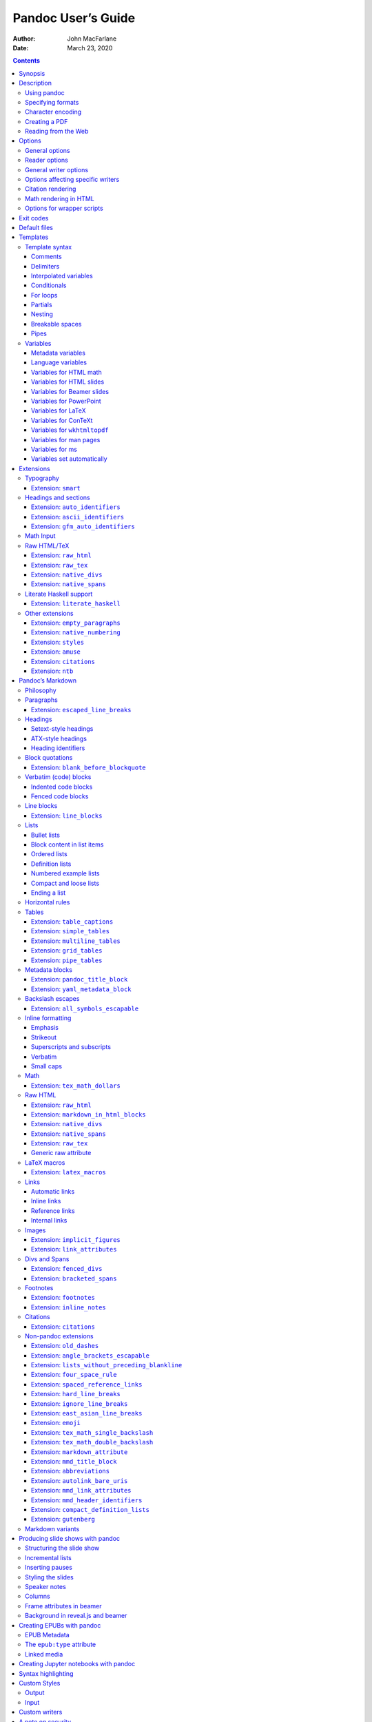 ===================
Pandoc User’s Guide
===================

:Author: John MacFarlane
:Date:   March 23, 2020

.. contents::
   :depth: 3
..

Synopsis
========

``pandoc`` [*options*] [*input-file*]…

Description
===========

Pandoc is a `Haskell <https://www.haskell.org>`__ library for converting
from one markup format to another, and a command-line tool that uses
this library.

Pandoc can convert between numerous markup and word processing formats,
including, but not limited to, various flavors of
`Markdown <https://daringfireball.net/projects/markdown/>`__,
`HTML <https://www.w3.org/html/>`__,
`LaTeX <https://www.latex-project.org/>`__ and `Word
docx <https://en.wikipedia.org/wiki/Office_Open_XML>`__. For the full
lists of input and output formats, see the ``--from`` and ``--to``
`options below <#general-options>`__. Pandoc can also produce
`PDF <https://www.adobe.com/pdf/>`__ output: see `creating a
PDF <#creating-a-pdf>`__, below.

Pandoc’s enhanced version of Markdown includes syntax for
`tables <#tables>`__, `definition lists <#definition-lists>`__,
`metadata blocks <#metadata-blocks>`__, `footnotes <#footnotes>`__,
`citations <#citations>`__, `math <#math>`__, and much more. See below
under `Pandoc’s Markdown <#pandocs-markdown>`__.

Pandoc has a modular design: it consists of a set of readers, which
parse text in a given format and produce a native representation of the
document (an *abstract syntax tree* or AST), and a set of writers, which
convert this native representation into a target format. Thus, adding an
input or output format requires only adding a reader or writer. Users
can also run custom `pandoc filters <https://pandoc.org/filters.html>`__
to modify the intermediate AST.

Because pandoc’s intermediate representation of a document is less
expressive than many of the formats it converts between, one should not
expect perfect conversions between every format and every other. Pandoc
attempts to preserve the structural elements of a document, but not
formatting details such as margin size. And some document elements, such
as complex tables, may not fit into pandoc’s simple document model.
While conversions from pandoc’s Markdown to all formats aspire to be
perfect, conversions from formats more expressive than pandoc’s Markdown
can be expected to be lossy.

Using pandoc
------------

If no *input-files* are specified, input is read from *stdin*. Output
goes to *stdout* by default. For output to a file, use the ``-o``
option:

::

   pandoc -o output.html input.txt

By default, pandoc produces a document fragment. To produce a standalone
document (e.g. a valid HTML file including ``<head>`` and ``<body>``),
use the ``-s`` or ``--standalone`` flag:

::

   pandoc -s -o output.html input.txt

For more information on how standalone documents are produced, see
`Templates <#templates>`__ below.

If multiple input files are given, ``pandoc`` will concatenate them all
(with blank lines between them) before parsing. (Use ``--file-scope`` to
parse files individually.)

Specifying formats
------------------

The format of the input and output can be specified explicitly using
command-line options. The input format can be specified using the
``-f/--from`` option, the output format using the ``-t/--to`` option.
Thus, to convert ``hello.txt`` from Markdown to LaTeX, you could type:

::

   pandoc -f markdown -t latex hello.txt

To convert ``hello.html`` from HTML to Markdown:

::

   pandoc -f html -t markdown hello.html

Supported input and output formats are listed below under
`Options <#options>`__ (see ``-f`` for input formats and ``-t`` for
output formats). You can also use ``pandoc --list-input-formats`` and
``pandoc --list-output-formats`` to print lists of supported formats.

If the input or output format is not specified explicitly, ``pandoc``
will attempt to guess it from the extensions of the filenames. Thus, for
example,

::

   pandoc -o hello.tex hello.txt

will convert ``hello.txt`` from Markdown to LaTeX. If no output file is
specified (so that output goes to *stdout*), or if the output file’s
extension is unknown, the output format will default to HTML. If no
input file is specified (so that input comes from *stdin*), or if the
input files’ extensions are unknown, the input format will be assumed to
be Markdown.

Character encoding
------------------

Pandoc uses the UTF-8 character encoding for both input and output. If
your local character encoding is not UTF-8, you should pipe input and
output through ```iconv`` <https://www.gnu.org/software/libiconv/>`__:

::

   iconv -t utf-8 input.txt | pandoc | iconv -f utf-8

Note that in some output formats (such as HTML, LaTeX, ConTeXt, RTF,
OPML, DocBook, and Texinfo), information about the character encoding is
included in the document header, which will only be included if you use
the ``-s/--standalone`` option.

Creating a PDF
--------------

To produce a PDF, specify an output file with a ``.pdf`` extension:

::

   pandoc test.txt -o test.pdf

By default, pandoc will use LaTeX to create the PDF, which requires that
a LaTeX engine be installed (see ``--pdf-engine`` below). Alternatively,
pandoc can use ConTeXt, roff ms, or HTML as an intermediate format. To
do this, specify an output file with a ``.pdf`` extension, as before,
but add the ``--pdf-engine`` option or ``-t context``, ``-t html``, or
``-t ms`` to the command line. The tool used to generate the PDF from
the intermediate format may be specified using ``--pdf-engine``.

You can control the PDF style using variables, depending on the
intermediate format used: see `variables for
LaTeX <#variables-for-latex>`__, `variables for
ConTeXt <#variables-for-context>`__, `variables for
``wkhtmltopdf`` <#variables-for-wkhtmltopdf>`__, `variables for
ms <#variables-for-ms>`__. When HTML is used as an intermediate format,
the output can be styled using ``--css``.

To debug the PDF creation, it can be useful to look at the intermediate
representation: instead of ``-o test.pdf``, use for example
``-s -o test.tex`` to output the generated LaTeX. You can then test it
with ``pdflatex test.tex``.

When using LaTeX, the following packages need to be available (they are
included with all recent versions of `TeX
Live <https://www.tug.org/texlive/>`__):
```amsfonts`` <https://ctan.org/pkg/amsfonts>`__,
```amsmath`` <https://ctan.org/pkg/amsmath>`__,
```lm`` <https://ctan.org/pkg/lm>`__,
```unicode-math`` <https://ctan.org/pkg/unicode-math>`__,
```ifxetex`` <https://ctan.org/pkg/ifxetex>`__,
```ifluatex`` <https://ctan.org/pkg/ifluatex>`__,
```listings`` <https://ctan.org/pkg/listings>`__ (if the ``--listings``
option is used), ```fancyvrb`` <https://ctan.org/pkg/fancyvrb>`__,
```longtable`` <https://ctan.org/pkg/longtable>`__,
```booktabs`` <https://ctan.org/pkg/booktabs>`__,
```graphicx`` <https://ctan.org/pkg/graphicx>`__ (if the document
contains images), ```hyperref`` <https://ctan.org/pkg/hyperref>`__,
```xcolor`` <https://ctan.org/pkg/xcolor>`__,
```ulem`` <https://ctan.org/pkg/ulem>`__,
```geometry`` <https://ctan.org/pkg/geometry>`__ (with the ``geometry``
variable set), ```setspace`` <https://ctan.org/pkg/setspace>`__ (with
``linestretch``), and ```babel`` <https://ctan.org/pkg/babel>`__ (with
``lang``). The use of ``xelatex`` or ``lualatex`` as the PDF engine
requires ```fontspec`` <https://ctan.org/pkg/fontspec>`__. ``xelatex``
uses ```polyglossia`` <https://ctan.org/pkg/polyglossia>`__ (with
``lang``), ```xecjk`` <https://ctan.org/pkg/xecjk>`__, and
```bidi`` <https://ctan.org/pkg/bidi>`__ (with the ``dir`` variable
set). If the ``mathspec`` variable is set, ``xelatex`` will use
```mathspec`` <https://ctan.org/pkg/mathspec>`__ instead of
```unicode-math`` <https://ctan.org/pkg/unicode-math>`__. The
```upquote`` <https://ctan.org/pkg/upquote>`__ and
```microtype`` <https://ctan.org/pkg/microtype>`__ packages are used if
available, and ```csquotes`` <https://ctan.org/pkg/csquotes>`__ will be
used for `typography <#typography>`__ if the ``csquotes`` variable or
metadata field is set to a true value. The
```natbib`` <https://ctan.org/pkg/natbib>`__,
```biblatex`` <https://ctan.org/pkg/biblatex>`__,
```bibtex`` <https://ctan.org/pkg/bibtex>`__, and
```biber`` <https://ctan.org/pkg/biber>`__ packages can optionally be
used for `citation rendering <#citation-rendering>`__. The following
packages will be used to improve output quality if present, but pandoc
does not require them to be present:
```upquote`` <https://ctan.org/pkg/upquote>`__ (for straight quotes in
verbatim environments),
```microtype`` <https://ctan.org/pkg/microtype>`__ (for better spacing
adjustments), ```parskip`` <https://ctan.org/pkg/parskip>`__ (for better
inter-paragraph spaces), ```xurl`` <https://ctan.org/pkg/xurl>`__ (for
better line breaks in URLs),
```bookmark`` <https://ctan.org/pkg/bookmark>`__ (for better PDF
bookmarks), and
```footnotehyper`` <https://ctan.org/pkg/footnotehyper>`__ or
```footnote`` <https://ctan.org/pkg/footnote>`__ (to allow footnotes in
tables).

Reading from the Web
--------------------

Instead of an input file, an absolute URI may be given. In this case
pandoc will fetch the content using HTTP:

::

   pandoc -f html -t markdown https://www.fsf.org

It is possible to supply a custom User-Agent string or other header when
requesting a document from a URL:

::

   pandoc -f html -t markdown --request-header User-Agent:"Mozilla/5.0" \
     https://www.fsf.org

Options
=======

General options
---------------

``-f`` *FORMAT*, ``-r`` *FORMAT*, ``--from=``\ *FORMAT*, ``--read=``\ *FORMAT*
   Specify input format. *FORMAT* can be:

   .. container::
      :name: input-formats

      -  ``commonmark`` (`CommonMark <https://commonmark.org>`__
         Markdown)
      -  ``creole`` (`Creole
         1.0 <http://www.wikicreole.org/wiki/Creole1.0>`__)
      -  ``csv`` (`CSV <https://tools.ietf.org/html/rfc4180>`__ table)
      -  ``docbook`` (`DocBook <https://docbook.org>`__)
      -  ``docx`` (`Word
         docx <https://en.wikipedia.org/wiki/Office_Open_XML>`__)
      -  ``dokuwiki`` (`DokuWiki
         markup <https://www.dokuwiki.org/dokuwiki>`__)
      -  ``epub`` (`EPUB <http://idpf.org/epub>`__)
      -  ``fb2``
         (`FictionBook2 <http://www.fictionbook.org/index.php/Eng:XML_Schema_Fictionbook_2.1>`__
         e-book)
      -  ``gfm`` (`GitHub-Flavored
         Markdown <https://help.github.com/articles/github-flavored-markdown/>`__),
         or the deprecated and less accurate ``markdown_github``; use
         ```markdown_github`` <#markdown-variants>`__ only if you need
         extensions not supported in ```gfm`` <#markdown-variants>`__.
      -  ``haddock`` (`Haddock
         markup <https://www.haskell.org/haddock/doc/html/ch03s08.html>`__)
      -  ``html`` (`HTML <https://www.w3.org/html/>`__)
      -  ``ipynb`` (`Jupyter
         notebook <https://nbformat.readthedocs.io/en/latest/>`__)
      -  ``jats`` (`JATS <https://jats.nlm.nih.gov>`__ XML)
      -  ``jira``
         (`Jira <https://jira.atlassian.com/secure/WikiRendererHelpAction.jspa?section=all>`__
         wiki markup)
      -  ``json`` (JSON version of native AST)
      -  ``latex`` (`LaTeX <https://www.latex-project.org/>`__)
      -  ``markdown`` (`Pandoc’s Markdown <#pandocs-markdown>`__)
      -  ``markdown_mmd``
         (`MultiMarkdown <https://fletcherpenney.net/multimarkdown/>`__)
      -  ``markdown_phpextra`` (`PHP Markdown
         Extra <https://michelf.ca/projects/php-markdown/extra/>`__)
      -  ``markdown_strict`` (original unextended
         `Markdown <https://daringfireball.net/projects/markdown/>`__)
      -  ``mediawiki`` (`MediaWiki
         markup <https://www.mediawiki.org/wiki/Help:Formatting>`__)
      -  ``man`` (`roff man <https://man.cx/groff_man(7)>`__)
      -  ``muse`` (`Muse <https://amusewiki.org/library/manual>`__)
      -  ``native`` (native Haskell)
      -  ``odt`` (`ODT <https://en.wikipedia.org/wiki/OpenDocument>`__)
      -  ``opml`` (`OPML <http://dev.opml.org/spec2.html>`__)
      -  ``org`` (`Emacs Org mode <https://orgmode.org>`__)
      -  ``rst``
         (`reStructuredText <https://docutils.sourceforge.io/docs/ref/rst/introduction.html>`__)
      -  ``t2t`` (`txt2tags <https://txt2tags.org>`__)
      -  ``textile`` (`Textile <https://www.promptworks.com/textile>`__)
      -  ``tikiwiki`` (`TikiWiki
         markup <https://doc.tiki.org/Wiki-Syntax-Text#The_Markup_Language_Wiki-Syntax>`__)
      -  ``twiki`` (`TWiki
         markup <https://twiki.org/cgi-bin/view/TWiki/TextFormattingRules>`__)
      -  ``vimwiki`` (`Vimwiki <https://vimwiki.github.io>`__)

   Extensions can be individually enabled or disabled by appending
   ``+EXTENSION`` or ``-EXTENSION`` to the format name. See
   `Extensions <#extensions>`__ below, for a list of extensions and
   their names. See ``--list-input-formats`` and ``--list-extensions``,
   below.

``-t`` *FORMAT*, ``-w`` *FORMAT*, ``--to=``\ *FORMAT*, ``--write=``\ *FORMAT*
   Specify output format. *FORMAT* can be:

   .. container::
      :name: output-formats

      -  ``asciidoc``
         (`AsciiDoc <https://www.methods.co.nz/asciidoc/>`__) or
         ``asciidoctor`` (`AsciiDoctor <https://asciidoctor.org/>`__)
      -  ``beamer`` (`LaTeX beamer <https://ctan.org/pkg/beamer>`__
         slide show)
      -  ``commonmark`` (`CommonMark <https://commonmark.org>`__
         Markdown)
      -  ``context`` (`ConTeXt <https://www.contextgarden.net/>`__)
      -  ``docbook`` or ``docbook4`` (`DocBook <https://docbook.org>`__
         4)
      -  ``docbook5`` (DocBook 5)
      -  ``docx`` (`Word
         docx <https://en.wikipedia.org/wiki/Office_Open_XML>`__)
      -  ``dokuwiki`` (`DokuWiki
         markup <https://www.dokuwiki.org/dokuwiki>`__)
      -  ``epub`` or ``epub3`` (`EPUB <http://idpf.org/epub>`__ v3 book)
      -  ``epub2`` (EPUB v2)
      -  ``fb2``
         (`FictionBook2 <http://www.fictionbook.org/index.php/Eng:XML_Schema_Fictionbook_2.1>`__
         e-book)
      -  ``gfm`` (`GitHub-Flavored
         Markdown <https://help.github.com/articles/github-flavored-markdown/>`__),
         or the deprecated and less accurate ``markdown_github``; use
         ```markdown_github`` <#markdown-variants>`__ only if you need
         extensions not supported in ```gfm`` <#markdown-variants>`__.
      -  ``haddock`` (`Haddock
         markup <https://www.haskell.org/haddock/doc/html/ch03s08.html>`__)
      -  ``html`` or ``html5`` (`HTML <https://www.w3.org/html/>`__,
         i.e. `HTML5 <https://html.spec.whatwg.org/>`__/XHTML `polyglot
         markup <https://www.w3.org/TR/html-polyglot/>`__)
      -  ``html4`` (`XHTML <https://www.w3.org/TR/xhtml1/>`__ 1.0
         Transitional)
      -  ``icml`` (`InDesign
         ICML <https://wwwimages.adobe.com/www.adobe.com/content/dam/acom/en/devnet/indesign/sdk/cs6/idml/idml-cookbook.pdf>`__)
      -  ``ipynb`` (`Jupyter
         notebook <https://nbformat.readthedocs.io/en/latest/>`__)
      -  ``jats_archiving`` (`JATS <https://jats.nlm.nih.gov>`__ XML,
         Archiving and Interchange Tag Set)
      -  ``jats_articleauthoring`` (`JATS <https://jats.nlm.nih.gov>`__
         XML, Article Authoring Tag Set)
      -  ``jats_publishing`` (`JATS <https://jats.nlm.nih.gov>`__ XML,
         Journal Publishing Tag Set)
      -  ``jats`` (alias for ``jats_archiving``)
      -  ``jira``
         (`Jira <https://jira.atlassian.com/secure/WikiRendererHelpAction.jspa?section=all>`__
         wiki markup)
      -  ``json`` (JSON version of native AST)
      -  ``latex`` (`LaTeX <https://www.latex-project.org/>`__)
      -  ``man`` (`roff man <https://man.cx/groff_man(7)>`__)
      -  ``markdown`` (`Pandoc’s Markdown <#pandocs-markdown>`__)
      -  ``markdown_mmd``
         (`MultiMarkdown <https://fletcherpenney.net/multimarkdown/>`__)
      -  ``markdown_phpextra`` (`PHP Markdown
         Extra <https://michelf.ca/projects/php-markdown/extra/>`__)
      -  ``markdown_strict`` (original unextended
         `Markdown <https://daringfireball.net/projects/markdown/>`__)
      -  ``mediawiki`` (`MediaWiki
         markup <https://www.mediawiki.org/wiki/Help:Formatting>`__)
      -  ``ms`` (`roff ms <https://man.cx/groff_ms(7)>`__)
      -  ``muse`` (`Muse <https://amusewiki.org/library/manual>`__),
      -  ``native`` (native Haskell),
      -  ``odt`` (`OpenOffice text
         document <https://en.wikipedia.org/wiki/OpenDocument>`__)
      -  ``opml`` (`OPML <http://dev.opml.org/spec2.html>`__)
      -  ``opendocument``
         (`OpenDocument <http://opendocument.xml.org>`__)
      -  ``org`` (`Emacs Org mode <https://orgmode.org>`__)
      -  ``pdf`` (`PDF <https://www.adobe.com/pdf/>`__)
      -  ``plain`` (plain text),
      -  ``pptx``
         (`PowerPoint <https://en.wikipedia.org/wiki/Microsoft_PowerPoint>`__
         slide show)
      -  ``rst``
         (`reStructuredText <https://docutils.sourceforge.io/docs/ref/rst/introduction.html>`__)
      -  ``rtf`` (`Rich Text
         Format <https://en.wikipedia.org/wiki/Rich_Text_Format>`__)
      -  ``texinfo`` (`GNU
         Texinfo <https://www.gnu.org/software/texinfo/>`__)
      -  ``textile`` (`Textile <https://www.promptworks.com/textile>`__)
      -  ``slideous``
         (`Slideous <https://goessner.net/articles/slideous/>`__ HTML
         and JavaScript slide show)
      -  ``slidy`` (`Slidy <https://www.w3.org/Talks/Tools/Slidy2/>`__
         HTML and JavaScript slide show)
      -  ``dzslides`` (`DZSlides <http://paulrouget.com/dzslides/>`__
         HTML5 + JavaScript slide show),
      -  ``revealjs`` (`reveal.js <https://revealjs.com/>`__ HTML5 +
         JavaScript slide show)
      -  ``s5`` (`S5 <https://meyerweb.com/eric/tools/s5/>`__ HTML and
         JavaScript slide show)
      -  ``tei`` (`TEI Simple <https://github.com/TEIC/TEI-Simple>`__)
      -  ``xwiki`` (`XWiki
         markup <https://www.xwiki.org/xwiki/bin/view/Documentation/UserGuide/Features/XWikiSyntax/>`__)
      -  ``zimwiki`` (`ZimWiki
         markup <https://zim-wiki.org/manual/Help/Wiki_Syntax.html>`__)
      -  the path of a custom Lua writer, see `Custom
         writers <#custom-writers>`__ below

   Note that ``odt``, ``docx``, ``epub``, and ``pdf`` output will not be
   directed to *stdout* unless forced with ``-o -``.

   Extensions can be individually enabled or disabled by appending
   ``+EXTENSION`` or ``-EXTENSION`` to the format name. See
   `Extensions <#extensions>`__ below, for a list of extensions and
   their names. See ``--list-output-formats`` and ``--list-extensions``,
   below.

``-o`` *FILE*, ``--output=``\ *FILE*
   Write output to *FILE* instead of *stdout*. If *FILE* is ``-``,
   output will go to *stdout*, even if a non-textual format (``docx``,
   ``odt``, ``epub2``, ``epub3``) is specified.

``--data-dir=``\ *DIRECTORY*
   Specify the user data directory to search for pandoc data files. If
   this option is not specified, the default user data directory will be
   used. On \*nix and macOS systems this will be the ``pandoc``
   subdirectory of the XDG data directory (by default,
   ``$HOME/.local/share``, overridable by setting the ``XDG_DATA_HOME``
   environment variable). If that directory does not exist,
   ``$HOME/.pandoc`` will be used (for backwards compatibility). In
   Windows the default user data directory is
   ``C:\Users\USERNAME\AppData\Roaming\pandoc``. You can find the
   default user data directory on your system by looking at the output
   of ``pandoc --version``. A ``reference.odt``, ``reference.docx``,
   ``epub.css``, ``templates``, ``slidy``, ``slideous``, or ``s5``
   directory placed in this directory will override pandoc’s normal
   defaults.

``-d`` *FILE*, ``--defaults=``\ *FILE*
   Specify a set of default option settings. *FILE* is a YAML file whose
   fields correspond to command-line option settings. All options for
   document conversion, including input and output files, can be set
   using a defaults file. The file will be searched for first in the
   working directory, and then in the ``defaults`` subdirectory of the
   user data directory (see ``--data-dir``). The ``.yaml`` extension may
   be omitted. See the section `Default files <#default-files>`__ for
   more information on the file format. Settings from the defaults file
   may be overridden or extended by subsequent options on the command
   line.

``--bash-completion``
   Generate a bash completion script. To enable bash completion with
   pandoc, add this to your ``.bashrc``:

   ::

      eval "$(pandoc --bash-completion)"

``--verbose``
   Give verbose debugging output. Currently this only has an effect with
   PDF output.

``--quiet``
   Suppress warning messages.

``--fail-if-warnings``
   Exit with error status if there are any warnings.

``--log=``\ *FILE*
   Write log messages in machine-readable JSON format to *FILE*. All
   messages above DEBUG level will be written, regardless of verbosity
   settings (``--verbose``, ``--quiet``).

``--list-input-formats``
   List supported input formats, one per line.

``--list-output-formats``
   List supported output formats, one per line.

``--list-extensions``\ [``=``\ *FORMAT*]
   List supported extensions for *FORMAT*, one per line, preceded by a
   ``+`` or ``-`` indicating whether it is enabled by default in
   *FORMAT*. If *FORMAT* is not specified, defaults for pandoc’s
   Markdown are given.

``--list-highlight-languages``
   List supported languages for syntax highlighting, one per line.

``--list-highlight-styles``
   List supported styles for syntax highlighting, one per line. See
   ``--highlight-style``.

``-v``, ``--version``
   Print version.

``-h``, ``--help``
   Show usage message.

Reader options
--------------

``--shift-heading-level-by=``\ *NUMBER*
   Shift heading levels by a positive or negative integer. For example,
   with ``--shift-heading-level-by=-1``, level 2 headings become level 1
   headings, and level 3 headings become level 2 headings. Headings
   cannot have a level less than 1, so a heading that would be shifted
   below level 1 becomes a regular paragraph. Exception: with a shift of
   -N, a level-N heading at the beginning of the document replaces the
   metadata title. ``--shift-heading-level-by=-1`` is a good choice when
   converting HTML or Markdown documents that use an initial level-1
   heading for the document title and level-2+ headings for sections.
   ``--shift-heading-level-by=1`` may be a good choice for converting
   Markdown documents that use level-1 headings for sections to HTML,
   since pandoc uses a level-1 heading to render the document title.

``--base-header-level=``\ *NUMBER*
   *Deprecated. Use ``--shift-heading-level-by``\ =X instead, where X =
   NUMBER - 1.* Specify the base level for headings (defaults to 1).

``--strip-empty-paragraphs``
   *Deprecated. Use the ``+empty_paragraphs`` extension instead.* Ignore
   paragraphs with no content. This option is useful for converting word
   processing documents where users have used empty paragraphs to create
   inter-paragraph space.

``--indented-code-classes=``\ *CLASSES*
   Specify classes to use for indented code blocks–for example,
   ``perl,numberLines`` or ``haskell``. Multiple classes may be
   separated by spaces or commas.

``--default-image-extension=``\ *EXTENSION*
   Specify a default extension to use when image paths/URLs have no
   extension. This allows you to use the same source for formats that
   require different kinds of images. Currently this option only affects
   the Markdown and LaTeX readers.

``--file-scope``
   Parse each file individually before combining for multifile
   documents. This will allow footnotes in different files with the same
   identifiers to work as expected. If this option is set, footnotes and
   links will not work across files. Reading binary files (docx, odt,
   epub) implies ``--file-scope``.

``-F`` *PROGRAM*, ``--filter=``\ *PROGRAM*
   Specify an executable to be used as a filter transforming the pandoc
   AST after the input is parsed and before the output is written. The
   executable should read JSON from stdin and write JSON to stdout. The
   JSON must be formatted like pandoc’s own JSON input and output. The
   name of the output format will be passed to the filter as the first
   argument. Hence,

   ::

      pandoc --filter ./caps.py -t latex

   is equivalent to

   ::

      pandoc -t json | ./caps.py latex | pandoc -f json -t latex

   The latter form may be useful for debugging filters.

   Filters may be written in any language. ``Text.Pandoc.JSON`` exports
   ``toJSONFilter`` to facilitate writing filters in Haskell. Those who
   would prefer to write filters in python can use the module
   ```pandocfilters`` <https://github.com/jgm/pandocfilters>`__,
   installable from PyPI. There are also pandoc filter libraries in
   `PHP <https://github.com/vinai/pandocfilters-php>`__,
   `perl <https://metacpan.org/pod/Pandoc::Filter>`__, and
   `JavaScript/node.js <https://github.com/mvhenderson/pandoc-filter-node>`__.

   In order of preference, pandoc will look for filters in

   1. a specified full or relative path (executable or non-executable)

   2. ``$DATADIR/filters`` (executable or non-executable) where
      ``$DATADIR`` is the user data directory (see ``--data-dir``,
      above).

   3. ``$PATH`` (executable only)

   Filters and Lua-filters are applied in the order specified on the
   command line.

``-L`` *SCRIPT*, ``--lua-filter=``\ *SCRIPT*
   Transform the document in a similar fashion as JSON filters (see
   ``--filter``), but use pandoc’s build-in Lua filtering system. The
   given Lua script is expected to return a list of Lua filters which
   will be applied in order. Each Lua filter must contain
   element-transforming functions indexed by the name of the AST element
   on which the filter function should be applied.

   The ``pandoc`` Lua module provides helper functions for element
   creation. It is always loaded into the script’s Lua environment.

   The following is an example Lua script for macro-expansion:

   ::

      function expand_hello_world(inline)
        if inline.c == '{{helloworld}}' then
          return pandoc.Emph{ pandoc.Str "Hello, World" }
        else
          return inline
        end
      end

      return {{Str = expand_hello_world}}

   In order of preference, pandoc will look for Lua filters in

   1. a specified full or relative path (executable or non-executable)

   2. ``$DATADIR/filters`` (executable or non-executable) where
      ``$DATADIR`` is the user data directory (see ``--data-dir``,
      above).

``-M`` *KEY*\ [``=``\ *VAL*], ``--metadata=``\ *KEY*\ [``:``\ *VAL*]
   Set the metadata field *KEY* to the value *VAL*. A value specified on
   the command line overrides a value specified in the document using
   `YAML metadata blocks <#extension-yaml_metadata_block>`__. Values
   will be parsed as YAML boolean or string values. If no value is
   specified, the value will be treated as Boolean true. Like
   ``--variable``, ``--metadata`` causes template variables to be set.
   But unlike ``--variable``, ``--metadata`` affects the metadata of the
   underlying document (which is accessible from filters and may be
   printed in some output formats) and metadata values will be escaped
   when inserted into the template.

``--metadata-file=``\ *FILE*
   Read metadata from the supplied YAML (or JSON) file. This option can
   be used with every input format, but string scalars in the YAML file
   will always be parsed as Markdown. Generally, the input will be
   handled the same as in `YAML metadata
   blocks <#extension-yaml_metadata_block>`__. This option can be used
   repeatedly to include multiple metadata files; values in files
   specified later on the command line will be preferred over those
   specified in earlier files. Metadata values specified inside the
   document, or by using ``-M``, overwrite values specified with this
   option.

``-p``, ``--preserve-tabs``
   Preserve tabs instead of converting them to spaces. (By default,
   pandoc converts tabs to spaces before parsing its input.) Note that
   this will only affect tabs in literal code spans and code blocks.
   Tabs in regular text are always treated as spaces.

``--tab-stop=``\ *NUMBER*
   Specify the number of spaces per tab (default is 4).

``--track-changes=accept``\ \|\ ``reject``\ \|\ ``all``
   Specifies what to do with insertions, deletions, and comments
   produced by the MS Word “Track Changes” feature. ``accept`` (the
   default), inserts all insertions, and ignores all deletions.
   ``reject`` inserts all deletions and ignores insertions. Both
   ``accept`` and ``reject`` ignore comments. ``all`` puts in
   insertions, deletions, and comments, wrapped in spans with
   ``insertion``, ``deletion``, ``comment-start``, and ``comment-end``
   classes, respectively. The author and time of change is included.
   ``all`` is useful for scripting: only accepting changes from a
   certain reviewer, say, or before a certain date. If a paragraph is
   inserted or deleted, ``track-changes=all`` produces a span with the
   class ``paragraph-insertion``/``paragraph-deletion`` before the
   affected paragraph break. This option only affects the docx reader.

``--extract-media=``\ *DIR*
   Extract images and other media contained in or linked from the source
   document to the path *DIR*, creating it if necessary, and adjust the
   images references in the document so they point to the extracted
   files. If the source format is a binary container (docx, epub, or
   odt), the media is extracted from the container and the original
   filenames are used. Otherwise the media is read from the file system
   or downloaded, and new filenames are constructed based on SHA1 hashes
   of the contents.

``--abbreviations=``\ *FILE*
   Specifies a custom abbreviations file, with abbreviations one to a
   line. If this option is not specified, pandoc will read the data file
   ``abbreviations`` from the user data directory or fall back on a
   system default. To see the system default, use
   ``pandoc --print-default-data-file=abbreviations``. The only use
   pandoc makes of this list is in the Markdown reader. Strings ending
   in a period that are found in this list will be followed by a
   nonbreaking space, so that the period will not produce
   sentence-ending space in formats like LaTeX.

General writer options
----------------------

``-s``, ``--standalone``
   Produce output with an appropriate header and footer (e.g. a
   standalone HTML, LaTeX, TEI, or RTF file, not a fragment). This
   option is set automatically for ``pdf``, ``epub``, ``epub3``,
   ``fb2``, ``docx``, and ``odt`` output. For ``native`` output, this
   option causes metadata to be included; otherwise, metadata is
   suppressed.

``--template=``\ *FILE*\ \|\ *URL*
   Use the specified file as a custom template for the generated
   document. Implies ``--standalone``. See `Templates <#templates>`__,
   below, for a description of template syntax. If no extension is
   specified, an extension corresponding to the writer will be added, so
   that ``--template=special`` looks for ``special.html`` for HTML
   output. If the template is not found, pandoc will search for it in
   the ``templates`` subdirectory of the user data directory (see
   ``--data-dir``). If this option is not used, a default template
   appropriate for the output format will be used (see
   ``-D/--print-default-template``).

``-V`` *KEY*\ [``=``\ *VAL*], ``--variable=``\ *KEY*\ [``:``\ *VAL*]
   Set the template variable *KEY* to the value *VAL* when rendering the
   document in standalone mode. If no *VAL* is specified, the key will
   be given the value ``true``.

``-D`` *FORMAT*, ``--print-default-template=``\ *FORMAT*
   Print the system default template for an output *FORMAT*. (See ``-t``
   for a list of possible *FORMAT*\ s.) Templates in the user data
   directory are ignored. This option may be used with
   ``-o``/``--output`` to redirect output to a file, but
   ``-o``/``--output`` must come before ``--print-default-template`` on
   the command line.

   Note that some of the default templates use partials, for example
   ``styles.html``. To print the partials, use
   ``--print-default-data-file``: for example,
   ``--print-default-data-file=templates/styles.html``.

``--print-default-data-file=``\ *FILE*
   Print a system default data file. Files in the user data directory
   are ignored. This option may be used with ``-o``/``--output`` to
   redirect output to a file, but ``-o``/``--output`` must come before
   ``--print-default-data-file`` on the command line.

``--eol=crlf``\ \|\ ``lf``\ \|\ ``native``
   Manually specify line endings: ``crlf`` (Windows), ``lf``
   (macOS/Linux/UNIX), or ``native`` (line endings appropriate to the OS
   on which pandoc is being run). The default is ``native``.

``--dpi``\ =\ *NUMBER*
   Specify the default dpi (dots per inch) value for conversion from
   pixels to inch/centimeters and vice versa. (Technically, the correct
   term would be ppi: pixels per inch.) The default is 96dpi. When
   images contain information about dpi internally, the encoded value is
   used instead of the default specified by this option.

``--wrap=auto``\ \|\ ``none``\ \|\ ``preserve``
   Determine how text is wrapped in the output (the source code, not the
   rendered version). With ``auto`` (the default), pandoc will attempt
   to wrap lines to the column width specified by ``--columns`` (default
   72). With ``none``, pandoc will not wrap lines at all. With
   ``preserve``, pandoc will attempt to preserve the wrapping from the
   source document (that is, where there are nonsemantic newlines in the
   source, there will be nonsemantic newlines in the output as well).
   Automatic wrapping does not currently work in HTML output. In
   ``ipynb`` output, this option affects wrapping of the contents of
   markdown cells.

``--columns=``\ *NUMBER*
   Specify length of lines in characters. This affects text wrapping in
   the generated source code (see ``--wrap``). It also affects
   calculation of column widths for plain text tables (see
   `Tables <#tables>`__ below).

``--toc``, ``--table-of-contents``
   Include an automatically generated table of contents (or, in the case
   of ``latex``, ``context``, ``docx``, ``odt``, ``opendocument``,
   ``rst``, or ``ms``, an instruction to create one) in the output
   document. This option has no effect unless ``-s/--standalone`` is
   used, and it has no effect on ``man``, ``docbook4``, ``docbook5``, or
   ``jats`` output.

   Note that if you are producing a PDF via ``ms``, the table of
   contents will appear at the beginning of the document, before the
   title. If you would prefer it to be at the end of the document, use
   the option ``--pdf-engine-opt=--no-toc-relocation``.

``--toc-depth=``\ *NUMBER*
   Specify the number of section levels to include in the table of
   contents. The default is 3 (which means that level-1, 2, and 3
   headings will be listed in the contents).

``--strip-comments``
   Strip out HTML comments in the Markdown or Textile source, rather
   than passing them on to Markdown, Textile or HTML output as raw HTML.
   This does not apply to HTML comments inside raw HTML blocks when the
   ``markdown_in_html_blocks`` extension is not set.

``--no-highlight``
   Disables syntax highlighting for code blocks and inlines, even when a
   language attribute is given.

``--highlight-style=``\ *STYLE*\ \|\ *FILE*
   Specifies the coloring style to be used in highlighted source code.
   Options are ``pygments`` (the default), ``kate``, ``monochrome``,
   ``breezeDark``, ``espresso``, ``zenburn``, ``haddock``, and
   ``tango``. For more information on syntax highlighting in pandoc, see
   `Syntax highlighting <#syntax-highlighting>`__, below. See also
   ``--list-highlight-styles``.

   Instead of a *STYLE* name, a JSON file with extension ``.theme`` may
   be supplied. This will be parsed as a KDE syntax highlighting theme
   and (if valid) used as the highlighting style.

   To generate the JSON version of an existing style, use
   ``--print-highlight-style``.

``--print-highlight-style=``\ *STYLE*\ \|\ *FILE*
   Prints a JSON version of a highlighting style, which can be modified,
   saved with a ``.theme`` extension, and used with
   ``--highlight-style``. This option may be used with
   ``-o``/``--output`` to redirect output to a file, but
   ``-o``/``--output`` must come before ``--print-highlight-style`` on
   the command line.

``--syntax-definition=``\ *FILE*
   Instructs pandoc to load a KDE XML syntax definition file, which will
   be used for syntax highlighting of appropriately marked code blocks.
   This can be used to add support for new languages or to use altered
   syntax definitions for existing languages. This option may be
   repeated to add multiple syntax definitions.

``-H`` *FILE*, ``--include-in-header=``\ *FILE*\ \|\ *URL*
   Include contents of *FILE*, verbatim, at the end of the header. This
   can be used, for example, to include special CSS or JavaScript in
   HTML documents. This option can be used repeatedly to include
   multiple files in the header. They will be included in the order
   specified. Implies ``--standalone``.

``-B`` *FILE*, ``--include-before-body=``\ *FILE*\ \|\ *URL*
   Include contents of *FILE*, verbatim, at the beginning of the
   document body (e.g. after the ``<body>`` tag in HTML, or the
   ``\begin{document}`` command in LaTeX). This can be used to include
   navigation bars or banners in HTML documents. This option can be used
   repeatedly to include multiple files. They will be included in the
   order specified. Implies ``--standalone``.

``-A`` *FILE*, ``--include-after-body=``\ *FILE*\ \|\ *URL*
   Include contents of *FILE*, verbatim, at the end of the document body
   (before the ``</body>`` tag in HTML, or the ``\end{document}``
   command in LaTeX). This option can be used repeatedly to include
   multiple files. They will be included in the order specified. Implies
   ``--standalone``.

``--resource-path=``\ *SEARCHPATH*
   List of paths to search for images and other resources. The paths
   should be separated by ``:`` on Linux, UNIX, and macOS systems, and
   by ``;`` on Windows. If ``--resource-path`` is not specified, the
   default resource path is the working directory. Note that, if
   ``--resource-path`` is specified, the working directory must be
   explicitly listed or it will not be searched. For example:
   ``--resource-path=.:test`` will search the working directory and the
   ``test`` subdirectory, in that order.

   ``--resource-path`` only has an effect if (a) the output format
   embeds images (for example, ``docx``, ``pdf``, or ``html`` with
   ``--self-contained``) or (b) it is used together with
   ``--extract-media``.

``--request-header=``\ *NAME*\ ``:``\ *VAL*
   Set the request header *NAME* to the value *VAL* when making HTTP
   requests (for example, when a URL is given on the command line, or
   when resources used in a document must be downloaded). If you’re
   behind a proxy, you also need to set the environment variable
   ``http_proxy`` to ``http://...``.

Options affecting specific writers
----------------------------------

``--self-contained``
   Produce a standalone HTML file with no external dependencies, using
   ``data:`` URIs to incorporate the contents of linked scripts,
   stylesheets, images, and videos. Implies ``--standalone``. The
   resulting file should be “self-contained,” in the sense that it needs
   no external files and no net access to be displayed properly by a
   browser. This option works only with HTML output formats, including
   ``html4``, ``html5``, ``html+lhs``, ``html5+lhs``, ``s5``, ``slidy``,
   ``slideous``, ``dzslides``, and ``revealjs``. Scripts, images, and
   stylesheets at absolute URLs will be downloaded; those at relative
   URLs will be sought relative to the working directory (if the first
   source file is local) or relative to the base URL (if the first
   source file is remote). Elements with the attribute
   ``data-external="1"`` will be left alone; the documents they link to
   will not be incorporated in the document. Limitation: resources that
   are loaded dynamically through JavaScript cannot be incorporated; as
   a result, ``--self-contained`` does not work with ``--mathjax``, and
   some advanced features (e.g. zoom or speaker notes) may not work in
   an offline “self-contained” ``reveal.js`` slide show.

``--html-q-tags``
   Use ``<q>`` tags for quotes in HTML.

``--ascii``
   Use only ASCII characters in output. Currently supported for XML and
   HTML formats (which use entities instead of UTF-8 when this option is
   selected), CommonMark, gfm, and Markdown (which use entities), roff
   ms (which use hexadecimal escapes), and to a limited degree LaTeX
   (which uses standard commands for accented characters when possible).
   roff man output uses ASCII by default.

``--reference-links``
   Use reference-style links, rather than inline links, in writing
   Markdown or reStructuredText. By default inline links are used. The
   placement of link references is affected by the
   ``--reference-location`` option.

``--reference-location = block``\ \|\ ``section``\ \|\ ``document``
   Specify whether footnotes (and references, if ``reference-links`` is
   set) are placed at the end of the current (top-level) block, the
   current section, or the document. The default is ``document``.
   Currently only affects the markdown writer.

``--atx-headers``
   Use ATX-style headings in Markdown output. The default is to use
   setext-style headings for levels 1 to 2, and then ATX headings.
   (Note: for ``gfm`` output, ATX headings are always used.) This option
   also affects markdown cells in ``ipynb`` output.

``--top-level-division=[default|section|chapter|part]``
   Treat top-level headings as the given division type in LaTeX,
   ConTeXt, DocBook, and TEI output. The hierarchy order is part,
   chapter, then section; all headings are shifted such that the
   top-level heading becomes the specified type. The default behavior is
   to determine the best division type via heuristics: unless other
   conditions apply, ``section`` is chosen. When the ``documentclass``
   variable is set to ``report``, ``book``, or ``memoir`` (unless the
   ``article`` option is specified), ``chapter`` is implied as the
   setting for this option. If ``beamer`` is the output format,
   specifying either ``chapter`` or ``part`` will cause top-level
   headings to become ``\part{..}``, while second-level headings remain
   as their default type.

``-N``, ``--number-sections``
   Number section headings in LaTeX, ConTeXt, HTML, or EPUB output. By
   default, sections are not numbered. Sections with class
   ``unnumbered`` will never be numbered, even if ``--number-sections``
   is specified.

``--number-offset=``\ *NUMBER*\ [``,``\ *NUMBER*\ ``,``\ *…*]
   Offset for section headings in HTML output (ignored in other output
   formats). The first number is added to the section number for
   top-level headings, the second for second-level headings, and so on.
   So, for example, if you want the first top-level heading in your
   document to be numbered “6”, specify ``--number-offset=5``. If your
   document starts with a level-2 heading which you want to be numbered
   “1.5”, specify ``--number-offset=1,4``. Offsets are 0 by default.
   Implies ``--number-sections``.

``--listings``
   Use the ```listings`` <https://ctan.org/pkg/listings>`__ package for
   LaTeX code blocks. The package does not support multi-byte encoding
   for source code. To handle UTF-8 you would need to use a custom
   template. This issue is fully documented here: `Encoding issue with
   the listings
   package <https://en.wikibooks.org/wiki/LaTeX/Source_Code_Listings#Encoding_issue>`__.

``-i``, ``--incremental``
   Make list items in slide shows display incrementally (one by one).
   The default is for lists to be displayed all at once.

``--slide-level=``\ *NUMBER*
   Specifies that headings with the specified level create slides (for
   ``beamer``, ``s5``, ``slidy``, ``slideous``, ``dzslides``). Headings
   above this level in the hierarchy are used to divide the slide show
   into sections; headings below this level create subheads within a
   slide. Note that content that is not contained under slide-level
   headings will not appear in the slide show. The default is to set the
   slide level based on the contents of the document; see `Structuring
   the slide show <#structuring-the-slide-show>`__.

``--section-divs``
   Wrap sections in ``<section>`` tags (or ``<div>`` tags for
   ``html4``), and attach identifiers to the enclosing ``<section>`` (or
   ``<div>``) rather than the heading itself. See `Heading
   identifiers <#heading-identifiers>`__, below.

``--email-obfuscation=none``\ \|\ ``javascript``\ \|\ ``references``
   Specify a method for obfuscating ``mailto:`` links in HTML documents.
   ``none`` leaves ``mailto:`` links as they are. ``javascript``
   obfuscates them using JavaScript. ``references`` obfuscates them by
   printing their letters as decimal or hexadecimal character
   references. The default is ``none``.

``--id-prefix=``\ *STRING*
   Specify a prefix to be added to all identifiers and internal links in
   HTML and DocBook output, and to footnote numbers in Markdown and
   Haddock output. This is useful for preventing duplicate identifiers
   when generating fragments to be included in other pages.

``-T`` *STRING*, ``--title-prefix=``\ *STRING*
   Specify *STRING* as a prefix at the beginning of the title that
   appears in the HTML header (but not in the title as it appears at the
   beginning of the HTML body). Implies ``--standalone``.

``-c`` *URL*, ``--css=``\ *URL*
   Link to a CSS style sheet. This option can be used repeatedly to
   include multiple files. They will be included in the order specified.

   A stylesheet is required for generating EPUB. If none is provided
   using this option (or the ``css`` or ``stylesheet`` metadata fields),
   pandoc will look for a file ``epub.css`` in the user data directory
   (see ``--data-dir``). If it is not found there, sensible defaults
   will be used.

``--reference-doc=``\ *FILE*
   Use the specified file as a style reference in producing a docx or
   ODT file.

   Docx
      For best results, the reference docx should be a modified version
      of a docx file produced using pandoc. The contents of the
      reference docx are ignored, but its stylesheets and document
      properties (including margins, page size, header, and footer) are
      used in the new docx. If no reference docx is specified on the
      command line, pandoc will look for a file ``reference.docx`` in
      the user data directory (see ``--data-dir``). If this is not found
      either, sensible defaults will be used.

      To produce a custom ``reference.docx``, first get a copy of the
      default ``reference.docx``:
      ``pandoc -o custom-reference.docx --print-default-data-file reference.docx``.
      Then open ``custom-reference.docx`` in Word, modify the styles as
      you wish, and save the file. For best results, do not make changes
      to this file other than modifying the styles used by pandoc:

      Paragraph styles:

      -  Normal
      -  Body Text
      -  First Paragraph
      -  Compact
      -  Title
      -  Subtitle
      -  Author
      -  Date
      -  Abstract
      -  Bibliography
      -  Heading 1
      -  Heading 2
      -  Heading 3
      -  Heading 4
      -  Heading 5
      -  Heading 6
      -  Heading 7
      -  Heading 8
      -  Heading 9
      -  Block Text
      -  Footnote Text
      -  Definition Term
      -  Definition
      -  Caption
      -  Table Caption
      -  Image Caption
      -  Figure
      -  Captioned Figure
      -  TOC Heading

      Character styles:

      -  Default Paragraph Font
      -  Body Text Char
      -  Verbatim Char
      -  Footnote Reference
      -  Hyperlink

      Table style:

      -  Table

   ODT
      For best results, the reference ODT should be a modified version
      of an ODT produced using pandoc. The contents of the reference ODT
      are ignored, but its stylesheets are used in the new ODT. If no
      reference ODT is specified on the command line, pandoc will look
      for a file ``reference.odt`` in the user data directory (see
      ``--data-dir``). If this is not found either, sensible defaults
      will be used.

      To produce a custom ``reference.odt``, first get a copy of the
      default ``reference.odt``:
      ``pandoc -o custom-reference.odt --print-default-data-file reference.odt``.
      Then open ``custom-reference.odt`` in LibreOffice, modify the
      styles as you wish, and save the file.

   PowerPoint
      Templates included with Microsoft PowerPoint 2013 (either with
      ``.pptx`` or ``.potx`` extension) are known to work, as are most
      templates derived from these.

      The specific requirement is that the template should begin with
      the following first four layouts:

      1. Title Slide
      2. Title and Content
      3. Section Header
      4. Two Content

      All templates included with a recent version of MS PowerPoint will
      fit these criteria. (You can click on ``Layout`` under the
      ``Home`` menu to check.)

      You can also modify the default ``reference.pptx``: first run
      ``pandoc -o custom-reference.pptx --print-default-data-file reference.pptx``,
      and then modify ``custom-reference.pptx`` in MS PowerPoint (pandoc
      will use the first four layout slides, as mentioned above).

``--epub-cover-image=``\ *FILE*
   Use the specified image as the EPUB cover. It is recommended that the
   image be less than 1000px in width and height. Note that in a
   Markdown source document you can also specify ``cover-image`` in a
   YAML metadata block (see `EPUB Metadata <#epub-metadata>`__, below).

``--epub-metadata=``\ *FILE*
   Look in the specified XML file for metadata for the EPUB. The file
   should contain a series of `Dublin Core
   elements <https://www.dublincore.org/specifications/dublin-core/dces/>`__.
   For example:

   ::

       <dc:rights>Creative Commons</dc:rights>
       <dc:language>es-AR</dc:language>

   By default, pandoc will include the following metadata elements:
   ``<dc:title>`` (from the document title), ``<dc:creator>`` (from the
   document authors), ``<dc:date>`` (from the document date, which
   should be in `ISO 8601
   format <https://www.w3.org/TR/NOTE-datetime>`__), ``<dc:language>``
   (from the ``lang`` variable, or, if is not set, the locale), and
   ``<dc:identifier id="BookId">`` (a randomly generated UUID). Any of
   these may be overridden by elements in the metadata file.

   Note: if the source document is Markdown, a YAML metadata block in
   the document can be used instead. See below under `EPUB
   Metadata <#epub-metadata>`__.

``--epub-embed-font=``\ *FILE*
   Embed the specified font in the EPUB. This option can be repeated to
   embed multiple fonts. Wildcards can also be used: for example,
   ``DejaVuSans-*.ttf``. However, if you use wildcards on the command
   line, be sure to escape them or put the whole filename in single
   quotes, to prevent them from being interpreted by the shell. To use
   the embedded fonts, you will need to add declarations like the
   following to your CSS (see ``--css``):

   ::

      @font-face {
      font-family: DejaVuSans;
      font-style: normal;
      font-weight: normal;
      src:url("DejaVuSans-Regular.ttf");
      }
      @font-face {
      font-family: DejaVuSans;
      font-style: normal;
      font-weight: bold;
      src:url("DejaVuSans-Bold.ttf");
      }
      @font-face {
      font-family: DejaVuSans;
      font-style: italic;
      font-weight: normal;
      src:url("DejaVuSans-Oblique.ttf");
      }
      @font-face {
      font-family: DejaVuSans;
      font-style: italic;
      font-weight: bold;
      src:url("DejaVuSans-BoldOblique.ttf");
      }
      body { font-family: "DejaVuSans"; }

``--epub-chapter-level=``\ *NUMBER*
   Specify the heading level at which to split the EPUB into separate
   “chapter” files. The default is to split into chapters at level-1
   headings. This option only affects the internal composition of the
   EPUB, not the way chapters and sections are displayed to users. Some
   readers may be slow if the chapter files are too large, so for large
   documents with few level-1 headings, one might want to use a chapter
   level of 2 or 3.

``--epub-subdirectory=``\ *DIRNAME*
   Specify the subdirectory in the OCF container that is to hold the
   EPUB-specific contents. The default is ``EPUB``. To put the EPUB
   contents in the top level, use an empty string.

``--ipynb-output=all|none|best``
   Determines how ipynb output cells are treated. ``all`` means that all
   of the data formats included in the original are preserved. ``none``
   means that the contents of data cells are omitted. ``best`` causes
   pandoc to try to pick the richest data block in each output cell that
   is compatible with the output format. The default is ``best``.

``--pdf-engine=``\ *PROGRAM*
   Use the specified engine when producing PDF output. Valid values are
   ``pdflatex``, ``lualatex``, ``xelatex``, ``latexmk``, ``tectonic``,
   ``wkhtmltopdf``, ``weasyprint``, ``prince``, ``context``, and
   ``pdfroff``. If the engine is not in your PATH, the full path of the
   engine may be specified here. If this option is not specified, pandoc
   uses the following defaults depending on the output format specified
   using ``-t/--to``:

   -  ``-t latex`` or none: ``pdflatex`` (other options: ``xelatex``,
      ``lualatex``, ``tectonic``, ``latexmk``)
   -  ``-t context``: ``context``
   -  ``-t html``: ``wkhtmltopdf`` (other options: ``prince``,
      ``weasyprint``)
   -  ``-t ms``: ``pdfroff``

``--pdf-engine-opt=``\ *STRING*
   Use the given string as a command-line argument to the
   ``pdf-engine``. For example, to use a persistent directory ``foo``
   for ``latexmk``\ ’s auxiliary files, use
   ``--pdf-engine-opt=-outdir=foo``. Note that no check for duplicate
   options is done.

Citation rendering
------------------

``--bibliography=``\ *FILE*
   Set the ``bibliography`` field in the document’s metadata to *FILE*,
   overriding any value set in the metadata, and process citations using
   ``pandoc-citeproc``. (This is equivalent to
   ``--metadata bibliography=FILE --filter pandoc-citeproc``.) If
   ``--natbib`` or ``--biblatex`` is also supplied, ``pandoc-citeproc``
   is not used, making this equivalent to
   ``--metadata bibliography=FILE``. If you supply this argument
   multiple times, each *FILE* will be added to bibliography.

``--csl=``\ *FILE*
   Set the ``csl`` field in the document’s metadata to *FILE*,
   overriding any value set in the metadata. (This is equivalent to
   ``--metadata csl=FILE``.) This option is only relevant with
   ``pandoc-citeproc``.

``--citation-abbreviations=``\ *FILE*
   Set the ``citation-abbreviations`` field in the document’s metadata
   to *FILE*, overriding any value set in the metadata. (This is
   equivalent to ``--metadata citation-abbreviations=FILE``.) This
   option is only relevant with ``pandoc-citeproc``.

``--natbib``
   Use ```natbib`` <https://ctan.org/pkg/natbib>`__ for citations in
   LaTeX output. This option is not for use with the ``pandoc-citeproc``
   filter or with PDF output. It is intended for use in producing a
   LaTeX file that can be processed with
   ```bibtex`` <https://ctan.org/pkg/bibtex>`__.

``--biblatex``
   Use ```biblatex`` <https://ctan.org/pkg/biblatex>`__ for citations in
   LaTeX output. This option is not for use with the ``pandoc-citeproc``
   filter or with PDF output. It is intended for use in producing a
   LaTeX file that can be processed with
   ```bibtex`` <https://ctan.org/pkg/bibtex>`__ or
   ```biber`` <https://ctan.org/pkg/biber>`__.

Math rendering in HTML
----------------------

The default is to render TeX math as far as possible using Unicode
characters. Formulas are put inside a ``span`` with ``class="math"``, so
that they may be styled differently from the surrounding text if needed.
However, this gives acceptable results only for basic math, usually you
will want to use ``--mathjax`` or another of the following options.

``--mathjax``\ [``=``\ *URL*]
   Use `MathJax <https://www.mathjax.org>`__ to display embedded TeX
   math in HTML output. TeX math will be put between ``\(...\)`` (for
   inline math) or ``\[...\]`` (for display math) and wrapped in
   ``<span>`` tags with class ``math``. Then the MathJax JavaScript will
   render it. The *URL* should point to the ``MathJax.js`` load script.
   If a *URL* is not provided, a link to the Cloudflare CDN will be
   inserted.

``--mathml``
   Convert TeX math to `MathML <https://www.w3.org/Math/>`__ (in
   ``epub3``, ``docbook4``, ``docbook5``, ``jats``, ``html4`` and
   ``html5``). This is the default in ``odt`` output. Note that
   currently only Firefox and Safari (and select e-book readers)
   natively support MathML.

``--webtex``\ [``=``\ *URL*]
   Convert TeX formulas to ``<img>`` tags that link to an external
   script that converts formulas to images. The formula will be
   URL-encoded and concatenated with the URL provided. For SVG images
   you can for example use
   ``--webtex https://latex.codecogs.com/svg.latex?``. If no URL is
   specified, the CodeCogs URL generating PNGs will be used
   (``https://latex.codecogs.com/png.latex?``). Note: the ``--webtex``
   option will affect Markdown output as well as HTML, which is useful
   if you’re targeting a version of Markdown without native math
   support.

``--katex``\ [``=``\ *URL*]
   Use `KaTeX <https://github.com/Khan/KaTeX>`__ to display embedded TeX
   math in HTML output. The *URL* is the base URL for the KaTeX library.
   That directory should contain a ``katex.min.js`` and a
   ``katex.min.css`` file. If a *URL* is not provided, a link to the
   KaTeX CDN will be inserted.

``--gladtex``
   Enclose TeX math in ``<eq>`` tags in HTML output. The resulting HTML
   can then be processed by
   `GladTeX <https://humenda.github.io/GladTeX/>`__ to produce images of
   the typeset formulas and an HTML file with links to these images. So,
   the procedure is:

   ::

      pandoc -s --gladtex input.md -o myfile.htex
      gladtex -d myfile-images myfile.htex
      # produces myfile.html and images in myfile-images

Options for wrapper scripts
---------------------------

``--dump-args``
   Print information about command-line arguments to *stdout*, then
   exit. This option is intended primarily for use in wrapper scripts.
   The first line of output contains the name of the output file
   specified with the ``-o`` option, or ``-`` (for *stdout*) if no
   output file was specified. The remaining lines contain the
   command-line arguments, one per line, in the order they appear. These
   do not include regular pandoc options and their arguments, but do
   include any options appearing after a ``--`` separator at the end of
   the line.

``--ignore-args``
   Ignore command-line arguments (for use in wrapper scripts). Regular
   pandoc options are not ignored. Thus, for example,

   ::

      pandoc --ignore-args -o foo.html -s foo.txt -- -e latin1

   is equivalent to

   ::

      pandoc -o foo.html -s

Exit codes
==========

If pandoc completes successfully, it will return exit code 0. Nonzero
exit codes have the following meanings:

==== ===============================
Code Error
==== ===============================
3    PandocFailOnWarningError
4    PandocAppError
5    PandocTemplateError
6    PandocOptionError
21   PandocUnknownReaderError
22   PandocUnknownWriterError
23   PandocUnsupportedExtensionError
31   PandocEpubSubdirectoryError
43   PandocPDFError
47   PandocPDFProgramNotFoundError
61   PandocHttpError
62   PandocShouldNeverHappenError
63   PandocSomeError
64   PandocParseError
65   PandocParsecError
66   PandocMakePDFError
67   PandocSyntaxMapError
83   PandocFilterError
91   PandocMacroLoop
92   PandocUTF8DecodingError
93   PandocIpynbDecodingError
97   PandocCouldNotFindDataFileError
99   PandocResourceNotFound
==== ===============================

Default files
=============

The ``--defaults`` option may be used to specify a package of options.
Here is a sample defaults file demonstrating all of the fields that may
be used:

.. code:: yaml

   from: markdown+emoji
   # reader: may be used instead of from:
   to: html5
   # writer: may be used instead of to:

   # leave blank for output to stdout:
   output-file:
   # leave blank for input from stdin, use [] for no input:
   input-files:
   - preface.md
   - content.md
   # or you may use input-file: with a single value

   template: letter
   standalone: true
   self-contained: false

   # note that structured variables may be specified:
   variables:
     documentclass: book
     classoption:
       - twosides
       - draft

   # metadata values specified here are parsed as literal
   # string text, not markdown:
   metadata:
     author:
     - Sam Smith
     - Julie Liu
   metadata-files:
   - boilerplate.yaml
   # or you may use metadata-file: with a single value

   # Note that these take files, not their contents:
   include-before-body: []
   include-after-body: []
   include-in-header: []
   resource-path: ["."]

   # filters will be assumed to be Lua filters if they have
   # the .lua extension, and json filters otherwise.  But
   # the filter type can also be specified explicitly, as shown:
   filters:
   - pandoc-citeproc
   - wordcount.lua
   - type: json
     path: foo.lua

   file-scope: false

   data-dir:

   # ERROR, WARNING, or INFO
   verbosity: INFO
   log-file: log.json

   # citeproc, natbib, or biblatex
   cite-method: citeproc
   # part, chapter, section, or default:
   top-level-division: chapter
   abbreviations:

   pdf-engine: pdflatex
   pdf-engine-opts:
   - "-shell-escape"
   # you may also use pdf-engine-opt: with a single option
   # pdf-engine-opt: "-shell-escape"

   # auto, preserve, or none
   wrap: auto
   columns: 78
   dpi: 72

   extract-media: mediadir

   table-of-contents: true
   toc-depth: 2
   number-sections: false
   # a list of offsets at each heading level
   number-offset: [0,0,0,0,0,0]
   # toc: may also be used instead of table-of-contents:
   shift-heading-level-by: 1
   section-divs: true
   identifier-prefix: foo
   title-prefix: ""
   strip-empty-paragraphs: true
   # lf, crlf, or native
   eol: lf
   strip-comments: false
   indented-code-classes: []
   ascii: true
   default-image-extension: ".jpg"

   # either a style name of a style definition file:
   highlight-style: pygments
   syntax-definitions:
   - c.xml
   # or you may use syntax-definition: with a single value
   listings: false

   reference-doc: myref.docx

   # method is plain, webtex, gladtex, mathml, mathjax, katex
   # you may specify a url with webtex, mathjax, katex
   html-math-method:
     method: mathjax
     url: "https://cdn.jsdelivr.net/npm/mathjax@3/es5/tex-mml-chtml.js"
   # none, references, or javascript
   email-obfuscation: javascript

   tab-stop: 8
   preserve-tabs: true

   incremental: false
   slide-level: 2

   epub-subdirectory: EPUB
   epub-metadata: meta.xml
   epub-fonts:
   - foobar.otf
   epub-chapter-level: 1
   epub-cover-image: cover.jpg

   reference-links: true
   # block, section, or document
   reference-location: block
   atx-headers: false

   # accept, reject, or all
   track-changes: accept

   html-q-tags: false
   css:
   - site.css

   # none, all, or best
   ipynb-output: best

   # A list of two-element lists
   request-headers:
   - ["User-Agent", "Mozilla/5.0"]

   fail-if-warnings: false
   dump-args: false
   ignore-args: false
   trace: false

Fields that are omitted will just have their regular default values. So
a defaults file can be as simple as one line:

.. code:: yaml

   verbosity: INFO

Default files can be placed in the ``defaults`` subdirectory of the user
data directory and used from any directory. For example, one could
create a file specifying defaults for writing letters, save it as
``letter.yaml`` in the ``defaults`` subdirectory of the user data
directory, and then invoke these defaults from any directory using
``pandoc --defaults letter`` or ``pandoc -dletter``.

When multiple defaults are used, their contents will be combined.

Note that, where command-line arguments may be repeated
(``--metadata-file``, ``--css``, ``--include-in-header``,
``--include-before-body``, ``--include-after-body``, ``--variable``,
``--metadata``, ``--syntax-definition``), the values specified on the
command line will combine with values specified in the defaults file,
rather than replacing them.

Templates
=========

When the ``-s/--standalone`` option is used, pandoc uses a template to
add header and footer material that is needed for a self-standing
document. To see the default template that is used, just type

::

   pandoc -D *FORMAT*

where *FORMAT* is the name of the output format. A custom template can
be specified using the ``--template`` option. You can also override the
system default templates for a given output format *FORMAT* by putting a
file ``templates/default.*FORMAT*`` in the user data directory (see
``--data-dir``, above). *Exceptions:*

-  For ``odt`` output, customize the ``default.opendocument`` template.
-  For ``pdf`` output, customize the ``default.latex`` template (or the
   ``default.context`` template, if you use ``-t context``, or the
   ``default.ms`` template, if you use ``-t ms``, or the
   ``default.html`` template, if you use ``-t html``).
-  ``docx`` and ``pptx`` have no template (however, you can use
   ``--reference-doc`` to customize the output).

Templates contain *variables*, which allow for the inclusion of
arbitrary information at any point in the file. They may be set at the
command line using the ``-V/--variable`` option. If a variable is not
set, pandoc will look for the key in the document’s metadata, which can
be set using either `YAML metadata
blocks <#extension-yaml_metadata_block>`__ or with the ``-M/--metadata``
option. In addition, some variables are given default values by pandoc.
See `Variables <#variables>`__ below for a list of variables used in
pandoc’s default templates.

If you use custom templates, you may need to revise them as pandoc
changes. We recommend tracking the changes in the default templates, and
modifying your custom templates accordingly. An easy way to do this is
to fork the
`pandoc-templates <https://github.com/jgm/pandoc-templates>`__
repository and merge in changes after each pandoc release.

Template syntax
---------------

Comments
~~~~~~~~

Anything between the sequence ``$--`` and the end of the line will be
treated as a comment and omitted from the output.

Delimiters
~~~~~~~~~~

To mark variables and control structures in the template, either
``$``\ …\ ``$`` or ``${``\ …\ ``}`` may be used as delimiters. The
styles may also be mixed in the same template, but the opening and
closing delimiter must match in each case. The opening delimiter may be
followed by one or more spaces or tabs, which will be ignored. The
closing delimiter may be followed by one or more spaces or tabs, which
will be ignored.

To include a literal ``$`` in the document, use ``$$``.

Interpolated variables
~~~~~~~~~~~~~~~~~~~~~~

A slot for an interpolated variable is a variable name surrounded by
matched delimiters. Variable names must begin with a letter and can
contain letters, numbers, ``_``, ``-``, and ``.``. The keywords ``it``,
``if``, ``else``, ``endif``, ``for``, ``sep``, and ``endfor`` may not be
used as variable names. Examples:

::

   $foo$
   $foo.bar.baz$
   $foo_bar.baz-bim$
   $ foo $
   ${foo}
   ${foo.bar.baz}
   ${foo_bar.baz-bim}
   ${ foo }

Variable names with periods are used to get at structured variable
values. So, for example, ``employee.salary`` will return the value of
the ``salary`` field of the object that is the value of the ``employee``
field.

-  If the value of the variable is simple value, it will be rendered
   verbatim. (Note that no escaping is done; the assumption is that the
   calling program will escape the strings appropriately for the output
   format.)
-  If the value is a list, the values will be concatenated.
-  If the value is a map, the string ``true`` will be rendered.
-  Every other value will be rendered as the empty string.

Conditionals
~~~~~~~~~~~~

A conditional begins with ``if(variable)`` (enclosed in matched
delimiters) and ends with ``endif`` (enclosed in matched delimiters). It
may optionally contain an ``else`` (enclosed in matched delimiters). The
``if`` section is used if ``variable`` has a non-empty value, otherwise
the ``else`` section is used (if present). Examples:

::

   $if(foo)$bar$endif$

   $if(foo)$
     $foo$
   $endif$

   $if(foo)$
   part one
   $else$
   part two
   $endif$

   ${if(foo)}bar${endif}

   ${if(foo)}
     ${foo}
   ${endif}

   ${if(foo)}
   ${ foo.bar }
   ${else}
   no foo!
   ${endif}

The keyword ``elseif`` may be used to simplify complex nested
conditionals:

::

   $if(foo)$
   XXX
   $elseif(bar)$
   YYY
   $else$
   ZZZ
   $endif$

For loops
~~~~~~~~~

A for loop begins with ``for(variable)`` (enclosed in matched
delimiters) and ends with ``endfor`` (enclosed in matched delimiters.

-  If ``variable`` is an array, the material inside the loop will be
   evaluated repeatedly, with ``variable`` being set to each value of
   the array in turn, and concatenated.
-  If ``variable`` is a map, the material inside will be set to the map.
-  If the value of the associated variable is not an array or a map, a
   single iteration will be performed on its value.

Examples:

::

   $for(foo)$$foo$$sep$, $endfor$

   $for(foo)$
     - $foo.last$, $foo.first$
   $endfor$

   ${ for(foo.bar) }
     - ${ foo.bar.last }, ${ foo.bar.first }
   ${ endfor }

   $for(mymap)$
   $it.name$: $it.office$
   $endfor$

You may optionally specify a separator between consecutive values using
``sep`` (enclosed in matched delimiters). The material between ``sep``
and the ``endfor`` is the separator.

::

   ${ for(foo) }${ foo }${ sep }, ${ endfor }

Instead of using ``variable`` inside the loop, the special anaphoric
keyword ``it`` may be used.

::

   ${ for(foo.bar) }
     - ${ it.last }, ${ it.first }
   ${ endfor }

Partials
~~~~~~~~

Partials (subtemplates stored in different files) may be included using
the syntax

::

   ${ boilerplate() }

Partials will be sought in the directory containing the main template,
and will be assumed to have the same extension as the main template if
they lack an explicit extension. (If the partials are not found here,
they will also be sought in the ``templates`` subdirectory of the user
data directory.)

Partials may optionally be applied to variables using a colon:

::

   ${ date:fancy() }

   ${ articles:bibentry() }

If ``articles`` is an array, this will iterate over its values, applying
the partial ``bibentry()`` to each one. So the second example above is
equivalent to

::

   ${ for(articles) }
   ${ it:bibentry() }
   ${ endfor }

Note that the anaphoric keyword ``it`` must be used when iterating over
partials. In the above examples, the ``bibentry`` partial should contain
``it.title`` (and so on) instead of ``articles.title``.

Final newlines are omitted from included partials.

Partials may include other partials.

A separator between values of an array may be specified in square
brackets, immediately after the variable name or partial:

::

   ${months[, ]}$

   ${articles:bibentry()[; ]$

The separator in this case is literal and (unlike with ``sep`` in an
explicit ``for`` loop) cannot contain interpolated variables or other
template directives.

Nesting
~~~~~~~

To ensure that content is “nested,” that is, subsequent lines indented,
use the ``^`` directive:

::

   $item.number$  $^$$item.description$ ($item.price$)

In this example, if ``item.description`` has multiple lines, they will
all be indented to line up with the first line:

::

   00123  A fine bottle of 18-year old
          Oban whiskey. ($148)

To nest multiple lines to the same level, align them with the ``^``
directive in the template. For example:

::

   $item.number$  $^$$item.description$ ($item.price$)
                  (Available til $item.sellby$.)

will produce

::

   00123  A fine bottle of 18-year old
          Oban whiskey. ($148)
          (Available til March 30, 2020.)

If a variable occurs by itself on a line, preceded by whitespace and not
followed by further text or directives on the same line, and the
variable’s value contains multiple lines, it will be nested
automatically.

Breakable spaces
~~~~~~~~~~~~~~~~

Normally, spaces in the template itself (as opposed to values of the
interpolated variables) are not breakable, but they can be made
breakable in part of the template by using the ``~`` keyword (ended with
another ``~``).

::

   $~$This long line may break if the document is rendered
   with a short line length.$~$

Pipes
~~~~~

A pipe transforms the value of a variable or partial. Pipes are
specified using a slash (``/``) between the variable name (or partial)
and the pipe name. Example:

::

   $for(name)$
   $name/uppercase$
   $endfor$

   $for(metadata/pairs)$
   - $it.key$: $it.value$
   $endfor$

   $employee:name()/uppercase$

Pipes may be chained:

::

   $for(employees/pairs)$
   $it.key/alpha/uppercase$. $it.name$
   $endfor$

Some pipes take parameters:

::

   |----------------------|------------|
   $for(employee)$
   $it.name.first/uppercase/left 20 "| "$$it.name.salary/right 10 " | " " |"$
   $endfor$
   |----------------------|------------|

Currently the following pipes are predefined:

-  ``pairs``: Converts a map or array to an array of maps, each with
   ``key`` and ``value`` fields. If the original value was an array, the
   ``key`` will be the array index, starting with 1.

-  ``uppercase``: Converts text to uppercase.

-  ``lowercase``: Converts text to lowercase.

-  ``length``: Returns the length of the value: number of characters for
   a textual value, number of elements for a map or array.

-  ``reverse``: Reverses a textual value or array, and has no effect on
   other values.

-  ``chomp``: Removes trailing newlines (and breakable space).

-  ``nowrap``: Disables line wrapping on breakable spaces.

-  ``alpha``: Converts textual values that can be read as an integer
   into lowercase alphabetic characters ``a..z`` (mod 26). This can be
   used to get lettered enumeration from array indices. To get uppercase
   letters, chain with ``uppercase``.

-  ``roman``: Converts textual values that can be read as an integer
   into lowercase roman numerials. This can be used to get lettered
   enumeration from array indices. To get uppercase roman, chain with
   ``uppercase``.

-  ``left n "leftborder" "rightborder"``: Renders a textual value in a
   block of width ``n``, aligned to the left, with an optional left and
   right border. Has no effect on other values. This can be used to
   align material in tables. Widths are positive integers indicating the
   number of characters. Borders are strings inside double quotes;
   literal ``"`` and ``\`` characters must be backslash-escaped.

-  ``right n "leftborder" "rightborder"``: Renders a textual value in a
   block of width ``n``, aligned to the right, and has no effect on
   other values.

-  ``center n "leftborder" "rightborder"``: Renders a textual value in a
   block of width ``n``, aligned to the center, and has no effect on
   other values.

Variables
---------

Metadata variables
~~~~~~~~~~~~~~~~~~

``title``, ``author``, ``date``
   allow identification of basic aspects of the document. Included in
   PDF metadata through LaTeX and ConTeXt. These can be set through a
   `pandoc title block <#extension-pandoc_title_block>`__, which allows
   for multiple authors, or through a `YAML metadata
   block <#extension-yaml_metadata_block>`__:

   ::

      ---
      author:
      - Aristotle
      - Peter Abelard
      ...

   Note that if you just want to set PDF or HTML metadata, without
   including a title block in the document itself, you can set the
   ``title-meta``, ``author-meta``, and ``date-meta`` variables. (By
   default these are set automatically, based on ``title``, ``author``,
   and ``date``.)

``subtitle``
   document subtitle, included in HTML, EPUB, LaTeX, ConTeXt, and docx
   documents
``abstract``
   document summary, included in LaTeX, ConTeXt, AsciiDoc, and docx
   documents
``keywords``
   list of keywords to be included in HTML, PDF, ODT, pptx, docx and
   AsciiDoc metadata; repeat as for ``author``, above
``subject``
   document subject, included in ODT, PDF, docx and pptx metadata
``description``
   document description, included in ODT, docx and pptx metadata. Some
   applications show this as ``Comments`` metadata.
``category``
   document category, included in docx and pptx metadata

Additionally, any root-level string metadata, not included in ODT, docx
or pptx metadata is added as a *custom property*. The following
`YAML <https://yaml.org/spec/1.2/spec.html>`__ metadata block for
instance:

::

   ---
   title:  'This is the title'
   subtitle: "This is the subtitle"
   author:
   - Author One
   - Author Two
   description: |
       This is a long
       description.

       It consists of two paragraphs
   ...

will include ``title``, ``author`` and ``description`` as standard
document properties and ``subtitle`` as a custom property when
converting to docx, ODT or pptx.

Language variables
~~~~~~~~~~~~~~~~~~

``lang``
   identifies the main language of the document using IETF language tags
   (following the `BCP 47 <https://tools.ietf.org/html/bcp47>`__
   standard), such as ``en`` or ``en-GB``. The `Language subtag
   lookup <https://r12a.github.io/app-subtags/>`__ tool can look up or
   verify these tags. This affects most formats, and controls
   hyphenation in PDF output when using LaTeX (through
   ```babel`` <https://ctan.org/pkg/babel>`__ and
   ```polyglossia`` <https://ctan.org/pkg/polyglossia>`__) or ConTeXt.

   Use native pandoc `Divs and Spans <#divs-and-spans>`__ with the
   ``lang`` attribute to switch the language:

   ::

      ---
      lang: en-GB
      ...

      Text in the main document language (British English).

      ::: {lang=fr-CA}
      > Cette citation est écrite en français canadien.
      :::

      More text in English. ['Zitat auf Deutsch.']{lang=de}

``dir``
   the base script direction, either ``rtl`` (right-to-left) or ``ltr``
   (left-to-right).

   For bidirectional documents, native pandoc ``span``\ s and ``div``\ s
   with the ``dir`` attribute (value ``rtl`` or ``ltr``) can be used to
   override the base direction in some output formats. This may not
   always be necessary if the final renderer (e.g. the browser, when
   generating HTML) supports the `Unicode Bidirectional
   Algorithm <https://www.w3.org/International/articles/inline-bidi-markup/uba-basics>`__.

   When using LaTeX for bidirectional documents, only the ``xelatex``
   engine is fully supported (use ``--pdf-engine=xelatex``).

Variables for HTML math
~~~~~~~~~~~~~~~~~~~~~~~

``classoption``
   when using `KaTeX <#option--katex>`__, you can render display math
   equations flush left using `YAML metadata <#layout>`__ or with
   ``-M classoption=fleqn``.

Variables for HTML slides
~~~~~~~~~~~~~~~~~~~~~~~~~

These affect HTML output when `producing slide shows with
pandoc <#producing-slide-shows-with-pandoc>`__.

All `reveal.js configuration
options <https://github.com/hakimel/reveal.js#configuration>`__ are
available as variables. To turn off boolean flags that default to true
in reveal.js, use ``0``.

``revealjs-url``
   base URL for reveal.js documents (defaults to ``reveal.js``)
``s5-url``
   base URL for S5 documents (defaults to ``s5/default``)
``slidy-url``
   base URL for Slidy documents (defaults to
   ``https://www.w3.org/Talks/Tools/Slidy2``)
``slideous-url``
   base URL for Slideous documents (defaults to ``slideous``)
``title-slide-attributes``
   additional attributes for the title slide of reveal.js slide shows.
   See `background in reveal.js and
   beamer <#background-in-reveal.js-and-beamer>`__ for an example.

Variables for Beamer slides
~~~~~~~~~~~~~~~~~~~~~~~~~~~

These variables change the appearance of PDF slides using
```beamer`` <https://ctan.org/pkg/beamer>`__.

``aspectratio``
   slide aspect ratio (``43`` for 4:3 [default], ``169`` for 16:9,
   ``1610`` for 16:10, ``149`` for 14:9, ``141`` for 1.41:1, ``54`` for
   5:4, ``32`` for 3:2)
``beamerarticle``
   produce an article from Beamer slides
``beameroption``
   add extra beamer option with ``\setbeameroption{}``
``institute``
   author affiliations: can be a list when there are multiple authors
``logo``
   logo image for slides
``navigation``
   controls navigation symbols (default is ``empty`` for no navigation
   symbols; other valid values are ``frame``, ``vertical``, and
   ``horizontal``)
``section-titles``
   enables “title pages” for new sections (default is true)
``theme``, ``colortheme``, ``fonttheme``, ``innertheme``, ``outertheme``
   beamer themes
``themeoptions``
   options for LaTeX beamer themes (a list).
``titlegraphic``
   image for title slide

Variables for PowerPoint
~~~~~~~~~~~~~~~~~~~~~~~~

These variables control the visual aspects of a slide show that are not
easily controlled via templates.

``monofont``
   font to use for code.

Variables for LaTeX
~~~~~~~~~~~~~~~~~~~

Pandoc uses these variables when `creating a PDF <#creating-a-pdf>`__
with a LaTeX engine.

Layout
^^^^^^

``block-headings``
   make ``\paragraph`` and ``\subparagraph`` (fourth- and fifth-level
   headings, or fifth- and sixth-level with book classes) free-standing
   rather than run-in; requires further formatting to distinguish from
   ``\subsubsection`` (third- or fourth-level headings). Instead of
   using this option, `KOMA-Script <https://ctan.org/pkg/koma-script>`__
   can adjust headings more extensively:

   ::

      ---
      documentclass: scrartcl
      header-includes: |
        \RedeclareSectionCommand[
          beforeskip=-10pt plus -2pt minus -1pt,
          afterskip=1sp plus -1sp minus 1sp,
          font=\normalfont\itshape]{paragraph}
        \RedeclareSectionCommand[
          beforeskip=-10pt plus -2pt minus -1pt,
          afterskip=1sp plus -1sp minus 1sp,
          font=\normalfont\scshape,
          indent=0pt]{subparagraph}
      ...

``classoption``
   option for document class, e.g. ``oneside``; repeat for multiple
   options:

   ::

      ---
      classoption:
      - twocolumn
      - landscape
      ...

``documentclass``
   document class: usually one of the standard classes,
   ```article`` <https://ctan.org/pkg/article>`__,
   ```book`` <https://ctan.org/pkg/book>`__, and
   ```report`` <https://ctan.org/pkg/report>`__; the
   `KOMA-Script <https://ctan.org/pkg/koma-script>`__ equivalents,
   ``scrartcl``, ``scrbook``, and ``scrreprt``, which default to smaller
   margins; or ```memoir`` <https://ctan.org/pkg/memoir>`__
``geometry``
   option for ```geometry`` <https://ctan.org/pkg/geometry>`__ package,
   e.g. ``margin=1in``; repeat for multiple options:

   ::

      ---
      geometry:
      - top=30mm
      - left=20mm
      - heightrounded
      ...

``hyperrefoptions``
   option for ```hyperref`` <https://ctan.org/pkg/hyperref>`__ package,
   e.g. ``linktoc=all``; repeat for multiple options:

   ::

      ---
      hyperrefoptions:
      - linktoc=all
      - pdfwindowui
      - pdfpagemode=FullScreen
      ...

``indent``
   uses document class settings for indentation (the default LaTeX
   template otherwise removes indentation and adds space between
   paragraphs)
``linestretch``
   adjusts line spacing using the
   ```setspace`` <https://ctan.org/pkg/setspace>`__ package,
   e.g. ``1.25``, ``1.5``
``margin-left``, ``margin-right``, ``margin-top``, ``margin-bottom``
   sets margins if ``geometry`` is not used (otherwise ``geometry``
   overrides these)
``pagestyle``
   control ``\pagestyle{}``: the default article class supports
   ``plain`` (default), ``empty`` (no running heads or page numbers),
   and ``headings`` (section titles in running heads)
``papersize``
   paper size, e.g. ``letter``, ``a4``
``secnumdepth``
   numbering depth for sections (with ``--number-sections`` option or
   ``numbersections`` variable)

Fonts
^^^^^

``fontenc``
   allows font encoding to be specified through ``fontenc`` package
   (with ``pdflatex``); default is ``T1`` (see `LaTeX font encodings
   guide <https://ctan.org/pkg/encguide>`__)
``fontfamily``
   font package for use with ``pdflatex``: `TeX
   Live <https://www.tug.org/texlive/>`__ includes many options,
   documented in the `LaTeX Font
   Catalogue <https://tug.org/FontCatalogue/>`__. The default is `Latin
   Modern <https://ctan.org/pkg/lm>`__.
``fontfamilyoptions``
   options for package used as ``fontfamily``; repeat for multiple
   options. For example, to use the Libertine font with proportional
   lowercase (old-style) figures through the
   ```libertinus`` <https://ctan.org/pkg/libertinus>`__ package:

   ::

      ---
      fontfamily: libertinus
      fontfamilyoptions:
      - osf
      - p
      ...

``fontsize``
   font size for body text. The standard classes allow 10pt, 11pt, and
   12pt. To use another size, set ``documentclass`` to one of the
   `KOMA-Script <https://ctan.org/pkg/koma-script>`__ classes, such as
   ``scrartcl`` or ``scrbook``.
``mainfont``, ``sansfont``, ``monofont``, ``mathfont``, ``CJKmainfont``
   font families for use with ``xelatex`` or ``lualatex``: take the name
   of any system font, using the
   ```fontspec`` <https://ctan.org/pkg/fontspec>`__ package.
   ``CJKmainfont`` uses the ```xecjk`` <https://ctan.org/pkg/xecjk>`__
   package.
``mainfontoptions``, ``sansfontoptions``, ``monofontoptions``, ``mathfontoptions``, ``CJKoptions``
   options to use with ``mainfont``, ``sansfont``, ``monofont``,
   ``mathfont``, ``CJKmainfont`` in ``xelatex`` and ``lualatex``. Allow
   for any choices available through
   ```fontspec`` <https://ctan.org/pkg/fontspec>`__; repeat for multiple
   options. For example, to use the `TeX
   Gyre <http://www.gust.org.pl/projects/e-foundry/tex-gyre>`__ version
   of Palatino with lowercase figures:

   ::

      ---
      mainfont: TeX Gyre Pagella
      mainfontoptions:
      - Numbers=Lowercase
      - Numbers=Proportional
      ...

``microtypeoptions``
   options to pass to the microtype package

Links
^^^^^

``colorlinks``
   add color to link text; automatically enabled if any of
   ``linkcolor``, ``filecolor``, ``citecolor``, ``urlcolor``, or
   ``toccolor`` are set
``linkcolor``, ``filecolor``, ``citecolor``, ``urlcolor``, ``toccolor``
   color for internal links, external links, citation links, linked
   URLs, and links in table of contents, respectively: uses options
   allowed by ```xcolor`` <https://ctan.org/pkg/xcolor>`__, including
   the ``dvipsnames``, ``svgnames``, and ``x11names`` lists
``links-as-notes``
   causes links to be printed as footnotes

Front matter
^^^^^^^^^^^^

``lof``, ``lot``
   include list of figures, list of tables
``thanks``
   contents of acknowledgments footnote after document title
``toc``
   include table of contents (can also be set using
   ``--toc/--table-of-contents``)
``toc-depth``
   level of section to include in table of contents

BibLaTeX Bibliographies
^^^^^^^^^^^^^^^^^^^^^^^

These variables function when using BibLaTeX for `citation
rendering <#citation-rendering>`__.

``biblatexoptions``
   list of options for biblatex
``biblio-style``
   bibliography style, when used with ``--natbib`` and ``--biblatex``.
``biblio-title``
   bibliography title, when used with ``--natbib`` and ``--biblatex``.
``bibliography``
   bibliography to use for resolving references
``natbiboptions``
   list of options for natbib

Variables for ConTeXt
~~~~~~~~~~~~~~~~~~~~~

Pandoc uses these variables when `creating a PDF <#creating-a-pdf>`__
with ConTeXt.

``fontsize``
   font size for body text (e.g. ``10pt``, ``12pt``)
``headertext``, ``footertext``
   text to be placed in running header or footer (see `ConTeXt Headers
   and Footers <https://wiki.contextgarden.net/Headers_and_Footers>`__);
   repeat up to four times for different placement
``indenting``
   controls indentation of paragraphs, e.g. ``yes,small,next`` (see
   `ConTeXt
   Indentation <https://wiki.contextgarden.net/Indentation>`__); repeat
   for multiple options
``interlinespace``
   adjusts line spacing, e.g. ``4ex`` (using
   ```setupinterlinespace`` <https://wiki.contextgarden.net/Command/setupinterlinespace>`__);
   repeat for multiple options
``layout``
   options for page margins and text arrangement (see `ConTeXt
   Layout <https://wiki.contextgarden.net/Layout>`__); repeat for
   multiple options
``linkcolor``, ``contrastcolor``
   color for links outside and inside a page, e.g. ``red``, ``blue``
   (see `ConTeXt Color <https://wiki.contextgarden.net/Color>`__)
``linkstyle``
   typeface style for links, e.g. ``normal``, ``bold``, ``slanted``,
   ``boldslanted``, ``type``, ``cap``, ``small``
``lof``, ``lot``
   include list of figures, list of tables
``mainfont``, ``sansfont``, ``monofont``, ``mathfont``
   font families: take the name of any system font (see `ConTeXt Font
   Switching <https://wiki.contextgarden.net/Font_Switching>`__)
``margin-left``, ``margin-right``, ``margin-top``, ``margin-bottom``
   sets margins, if ``layout`` is not used (otherwise ``layout``
   overrides these)
``pagenumbering``
   page number style and location (using
   ```setuppagenumbering`` <https://wiki.contextgarden.net/Command/setuppagenumbering>`__);
   repeat for multiple options
``papersize``
   paper size, e.g. ``letter``, ``A4``, ``landscape`` (see `ConTeXt
   Paper Setup <https://wiki.contextgarden.net/PaperSetup>`__); repeat
   for multiple options
``pdfa``
   adds to the preamble the setup necessary to generate PDF/A of the
   type specified, e.g. ``1a:2005``, ``2a``. If no type is specified
   (i.e. the value is set to True, by e.g. ``--metadata=pdfa`` or
   ``pdfa: true`` in a YAML metadata block), ``1b:2005`` will be used as
   default, for reasons of backwards compatibility. Using
   ``--variable=pdfa`` without specified value is not supported. To
   successfully generate PDF/A the required ICC color profiles have to
   be available and the content and all included files (such as images)
   have to be standard conforming. The ICC profiles and output intent
   may be specified using the variables ``pdfaiccprofile`` and
   ``pdfaintent``. See also `ConTeXt
   PDFA <https://wiki.contextgarden.net/PDF/A>`__ for more details.
``pdfaiccprofile``
   when used in conjunction with ``pdfa``, specifies the ICC profile to
   use in the PDF, e.g. ``default.cmyk``. If left unspecified,
   ``sRGB.icc`` is used as default. May be repeated to include multiple
   profiles. Note that the profiles have to be available on the system.
   They can be obtained from `ConTeXt ICC
   Profiles <https://wiki.contextgarden.net/PDFX#ICC_profiles>`__.
``pdfaintent``
   when used in conjunction with ``pdfa``, specifies the output intent
   for the colors, e.g. ``ISO coated v2 300\letterpercent\space (ECI)``
   If left unspecified, ``sRGB IEC61966-2.1`` is used as default.
``toc``
   include table of contents (can also be set using
   ``--toc/--table-of-contents``)
``whitespace``
   spacing between paragraphs, e.g. ``none``, ``small`` (using
   ```setupwhitespace`` <https://wiki.contextgarden.net/Command/setupwhitespace>`__)
``includesource``
   include all source documents as file attachments in the PDF file

Variables for ``wkhtmltopdf``
~~~~~~~~~~~~~~~~~~~~~~~~~~~~~

Pandoc uses these variables when `creating a PDF <#creating-a-pdf>`__
with ```wkhtmltopdf`` <https://wkhtmltopdf.org>`__. The ``--css`` option
also affects the output.

``footer-html``, ``header-html``
   add information to the header and footer
``margin-left``, ``margin-right``, ``margin-top``, ``margin-bottom``
   set the page margins
``papersize``
   sets the PDF paper size

Variables for man pages
~~~~~~~~~~~~~~~~~~~~~~~

``adjusting``
   adjusts text to left (``l``), right (``r``), center (``c``), or both
   (``b``) margins
``footer``
   footer in man pages
``header``
   header in man pages
``hyphenate``
   if ``true`` (the default), hyphenation will be used
``section``
   section number in man pages

Variables for ms
~~~~~~~~~~~~~~~~

``fontfamily``
   font family (e.g. ``T`` or ``P``)
``indent``
   paragraph indent (e.g. ``2m``)
``lineheight``
   line height (e.g. ``12p``)
``pointsize``
   point size (e.g. ``10p``)

Variables set automatically
~~~~~~~~~~~~~~~~~~~~~~~~~~~

Pandoc sets these variables automatically in response to
`options <#options>`__ or document contents; users can also modify them.
These vary depending on the output format, and include the following:

``body``
   body of document
``date-meta``
   the ``date`` variable converted to ISO 8601 YYYY-MM-DD, included in
   all HTML based formats (dzslides, epub, html, html4, html5, revealjs,
   s5, slideous, slidy). The recognized formats for ``date`` are:
   ``mm/dd/yyyy``, ``mm/dd/yy``, ``yyyy-mm-dd`` (ISO 8601),
   ``dd MM yyyy`` (e.g. either ``02 Apr 2018`` or ``02 April 2018``),
   ``MM dd, yyyy`` (e.g. ``Apr. 02, 2018`` or
   ``April 02, 2018),``\ yyyy[mm[dd]]]\ ``(e.g.``\ 20180402, ``201804``
   or ``2018``).
``header-includes``
   contents specified by ``-H/--include-in-header`` (may have multiple
   values)
``include-before``
   contents specified by ``-B/--include-before-body`` (may have multiple
   values)
``include-after``
   contents specified by ``-A/--include-after-body`` (may have multiple
   values)
``meta-json``
   JSON representation of all of the document’s metadata. Field values
   are transformed to the selected output format.
``numbersections``
   non-null value if ``-N/--number-sections`` was specified
``sourcefile``, ``outputfile``
   source and destination filenames, as given on the command line.
   ``sourcefile`` can also be a list if input comes from multiple files,
   or empty if input is from stdin. You can use the following snippet in
   your template to distinguish them:

   ::

      $if(sourcefile)$
      $for(sourcefile)$
      $sourcefile$
      $endfor$
      $else$
      (stdin)
      $endif$

   Similarly, ``outputfile`` can be ``-`` if output goes to the
   terminal.

   If you need absolute paths, use e.g. ``$curdir$/$sourcefile$``.

``curdir``
   working directory from which pandoc is run.
``toc``
   non-null value if ``--toc/--table-of-contents`` was specified
``toc-title``
   title of table of contents (works only with EPUB, HTML, opendocument,
   odt, docx, pptx, beamer, LaTeX)

Extensions
==========

The behavior of some of the readers and writers can be adjusted by
enabling or disabling various extensions.

An extension can be enabled by adding ``+EXTENSION`` to the format name
and disabled by adding ``-EXTENSION``. For example,
``--from markdown_strict+footnotes`` is strict Markdown with footnotes
enabled, while ``--from markdown-footnotes-pipe_tables`` is pandoc’s
Markdown without footnotes or pipe tables.

The markdown reader and writer make by far the most use of extensions.
Extensions only used by them are therefore covered in the section
`Pandoc’s Markdown <#pandocs-markdown>`__ below (See `Markdown
variants <#markdown-variants>`__ for ``commonmark`` and ``gfm``.) In the
following, extensions that also work for other formats are covered.

Note that markdown extensions added to the ``ipynb`` format affect
Markdown cells in Jupyter notebooks (as do command-line options like
``--atx-headers``).

Typography
----------

Extension: ``smart``
~~~~~~~~~~~~~~~~~~~~

Interpret straight quotes as curly quotes, ``---`` as em-dashes, ``--``
as en-dashes, and ``...`` as ellipses. Nonbreaking spaces are inserted
after certain abbreviations, such as “Mr.”

This extension can be enabled/disabled for the following formats:

input formats
   ``markdown``, ``commonmark``, ``latex``, ``mediawiki``, ``org``,
   ``rst``, ``twiki``
output formats
   ``markdown``, ``latex``, ``context``, ``rst``
enabled by default in
   ``markdown``, ``latex``, ``context`` (both input and output)

Note: If you are *writing* Markdown, then the ``smart`` extension has
the reverse effect: what would have been curly quotes comes out
straight.

In LaTeX, ``smart`` means to use the standard TeX ligatures for
quotation marks (:literal:`\`\`` and ``''`` for double quotes,
:literal:`\`` and ``'`` for single quotes) and dashes (``--`` for
en-dash and ``---`` for em-dash). If ``smart`` is disabled, then in
reading LaTeX pandoc will parse these characters literally. In writing
LaTeX, enabling ``smart`` tells pandoc to use the ligatures when
possible; if ``smart`` is disabled pandoc will use unicode quotation
mark and dash characters.

Headings and sections
---------------------

Extension: ``auto_identifiers``
~~~~~~~~~~~~~~~~~~~~~~~~~~~~~~~

A heading without an explicitly specified identifier will be
automatically assigned a unique identifier based on the heading text.

This extension can be enabled/disabled for the following formats:

input formats
   ``markdown``, ``latex``, ``rst``, ``mediawiki``, ``textile``
output formats
   ``markdown``, ``muse``
enabled by default in
   ``markdown``, ``muse``

The default algorithm used to derive the identifier from the heading
text is:

-  Remove all formatting, links, etc.
-  Remove all footnotes.
-  Remove all non-alphanumeric characters, except underscores, hyphens,
   and periods.
-  Replace all spaces and newlines with hyphens.
-  Convert all alphabetic characters to lowercase.
-  Remove everything up to the first letter (identifiers may not begin
   with a number or punctuation mark).
-  If nothing is left after this, use the identifier ``section``.

Thus, for example,

=============================== ===============================
Heading                         Identifier
=============================== ===============================
``Heading identifiers in HTML`` ``heading-identifiers-in-html``
``Maître d'hôtel``              ``maître-dhôtel``
``*Dogs*?--in *my* house?``     ``dogs--in-my-house``
``[HTML], [S5], or [RTF]?``     ``html-s5-or-rtf``
``3. Applications``             ``applications``
``33``                          ``section``
=============================== ===============================

These rules should, in most cases, allow one to determine the identifier
from the heading text. The exception is when several headings have the
same text; in this case, the first will get an identifier as described
above; the second will get the same identifier with ``-1`` appended; the
third with ``-2``; and so on.

(However, a different algorithm is used if ``gfm_auto_identifiers`` is
enabled; see below.)

These identifiers are used to provide link targets in the table of
contents generated by the ``--toc|--table-of-contents`` option. They
also make it easy to provide links from one section of a document to
another. A link to this section, for example, might look like this:

::

   See the section on
   [heading identifiers](#heading-identifiers-in-html-latex-and-context).

Note, however, that this method of providing links to sections works
only in HTML, LaTeX, and ConTeXt formats.

If the ``--section-divs`` option is specified, then each section will be
wrapped in a ``section`` (or a ``div``, if ``html4`` was specified), and
the identifier will be attached to the enclosing ``<section>`` (or
``<div>``) tag rather than the heading itself. This allows entire
sections to be manipulated using JavaScript or treated differently in
CSS.

Extension: ``ascii_identifiers``
~~~~~~~~~~~~~~~~~~~~~~~~~~~~~~~~

Causes the identifiers produced by ``auto_identifiers`` to be pure
ASCII. Accents are stripped off of accented Latin letters, and non-Latin
letters are omitted.

Extension: ``gfm_auto_identifiers``
~~~~~~~~~~~~~~~~~~~~~~~~~~~~~~~~~~~

Changes the algorithm used by ``auto_identifiers`` to conform to
GitHub’s method. Spaces are converted to dashes (``-``), uppercase
characters to lowercase characters, and punctuation characters other
than ``-`` and ``_`` are removed. Emojis are replaced by their names.

Math Input
----------

The extensions ```tex_math_dollars`` <#extension-tex_math_dollars>`__,
```tex_math_single_backslash`` <#extension-tex_math_single_backslash>`__,
and
```tex_math_double_backslash`` <#extension-tex_math_double_backslash>`__
are described in the section about Pandoc’s Markdown.

However, they can also be used with HTML input. This is handy for
reading web pages formatted using MathJax, for example.

Raw HTML/TeX
------------

The following extensions (especially how they affect Markdown
input/output) are also described in more detail in their respective
sections of `Pandoc’s Markdown <#pandocs-markdown>`__.

.. _raw_html:

Extension: ``raw_html``
~~~~~~~~~~~~~~~~~~~~~~~

When converting from HTML, parse elements to raw HTML which are not
representable in pandoc’s AST. By default, this is disabled for HTML
input.

.. _raw_tex:

Extension: ``raw_tex``
~~~~~~~~~~~~~~~~~~~~~~

Allows raw LaTeX, TeX, and ConTeXt to be included in a document.

This extension can be enabled/disabled for the following formats (in
addition to ``markdown``):

input formats
   ``latex``, ``org``, ``textile``, ``html`` (environments, ``\ref``,
   and ``\eqref`` only), ``ipynb``
output formats
   ``textile``, ``commonmark``

Note: as applied to ``ipynb``, ``raw_html`` and ``raw_tex`` affect not
only raw TeX in markdown cells, but data with mime type ``text/html`` in
output cells. Since the ``ipynb`` reader attempts to preserve the
richest possible outputs when several options are given, you will get
best results if you disable ``raw_html`` and ``raw_tex`` when converting
to formats like ``docx`` which don’t allow raw ``html`` or ``tex``.

.. _native_divs:

Extension: ``native_divs``
~~~~~~~~~~~~~~~~~~~~~~~~~~

This extension is enabled by default for HTML input. This means that
``div``\ s are parsed to pandoc native elements. (Alternatively, you can
parse them to raw HTML using ``-f html-native_divs+raw_html``.)

When converting HTML to Markdown, for example, you may want to drop all
``div``\ s and ``span``\ s:

::

   pandoc -f html-native_divs-native_spans -t markdown

.. _native_spans:

Extension: ``native_spans``
~~~~~~~~~~~~~~~~~~~~~~~~~~~

Analogous to ``native_divs`` above.

Literate Haskell support
------------------------

Extension: ``literate_haskell``
~~~~~~~~~~~~~~~~~~~~~~~~~~~~~~~

Treat the document as literate Haskell source.

This extension can be enabled/disabled for the following formats:

input formats
   ``markdown``, ``rst``, ``latex``
output formats
   ``markdown``, ``rst``, ``latex``, ``html``

If you append ``+lhs`` (or ``+literate_haskell``) to one of the formats
above, pandoc will treat the document as literate Haskell source. This
means that

-  In Markdown input, “bird track” sections will be parsed as Haskell
   code rather than block quotations. Text between ``\begin{code}`` and
   ``\end{code}`` will also be treated as Haskell code. For ATX-style
   headings the character ‘=’ will be used instead of ‘#’.

-  In Markdown output, code blocks with classes ``haskell`` and
   ``literate`` will be rendered using bird tracks, and block quotations
   will be indented one space, so they will not be treated as Haskell
   code. In addition, headings will be rendered setext-style (with
   underlines) rather than ATX-style (with ‘#’ characters). (This is
   because ghc treats ‘#’ characters in column 1 as introducing line
   numbers.)

-  In restructured text input, “bird track” sections will be parsed as
   Haskell code.

-  In restructured text output, code blocks with class ``haskell`` will
   be rendered using bird tracks.

-  In LaTeX input, text in ``code`` environments will be parsed as
   Haskell code.

-  In LaTeX output, code blocks with class ``haskell`` will be rendered
   inside ``code`` environments.

-  In HTML output, code blocks with class ``haskell`` will be rendered
   with class ``literatehaskell`` and bird tracks.

Examples:

::

   pandoc -f markdown+lhs -t html

reads literate Haskell source formatted with Markdown conventions and
writes ordinary HTML (without bird tracks).

::

   pandoc -f markdown+lhs -t html+lhs

writes HTML with the Haskell code in bird tracks, so it can be copied
and pasted as literate Haskell source.

Note that GHC expects the bird tracks in the first column, so indented
literate code blocks (e.g. inside an itemized environment) will not be
picked up by the Haskell compiler.

Other extensions
----------------

Extension: ``empty_paragraphs``
~~~~~~~~~~~~~~~~~~~~~~~~~~~~~~~

Allows empty paragraphs. By default empty paragraphs are omitted.

This extension can be enabled/disabled for the following formats:

input formats
   ``docx``, ``html``
output formats
   ``docx``, ``odt``, ``opendocument``, ``html``

Extension: ``native_numbering``
~~~~~~~~~~~~~~~~~~~~~~~~~~~~~~~

Enables native numbering of figures and tables. Enumeration starts at 1.

This extension can be enabled/disabled for the following formats:

output formats
   ``odt``, ``opendocument``

.. _ext-styles:

Extension: ``styles``
~~~~~~~~~~~~~~~~~~~~~

When converting from docx, read all docx styles as divs (for paragraph
styles) and spans (for character styles) regardless of whether pandoc
understands the meaning of these styles. This can be used with `docx
custom styles <#custom-styles>`__. Disabled by default.

input formats
   ``docx``

Extension: ``amuse``
~~~~~~~~~~~~~~~~~~~~

In the ``muse`` input format, this enables Text::Amuse extensions to
Emacs Muse markup.

.. _org-citations:

Extension: ``citations``
~~~~~~~~~~~~~~~~~~~~~~~~

Some aspects of `Pandoc’s Markdown citation syntax <#citations>`__ are
also accepted in ``org`` input.

Extension: ``ntb``
~~~~~~~~~~~~~~~~~~

In the ``context`` output format this enables the use of `Natural Tables
(TABLE) <https://wiki.contextgarden.net/TABLE>`__ instead of the default
`Extreme Tables (xtables) <https://wiki.contextgarden.net/xtables>`__.
Natural tables allow more fine-grained global customization but come at
a performance penalty compared to extreme tables.

Pandoc’s Markdown
=================

Pandoc understands an extended and slightly revised version of John
Gruber’s `Markdown <https://daringfireball.net/projects/markdown/>`__
syntax. This document explains the syntax, noting differences from
standard Markdown. Except where noted, these differences can be
suppressed by using the ``markdown_strict`` format instead of
``markdown``. Extensions can be enabled or disabled to specify the
behavior more granularly. They are described in the following. See also
`Extensions <#extensions>`__ above, for extensions that work also on
other formats.

Philosophy
----------

Markdown is designed to be easy to write, and, even more importantly,
easy to read:

   A Markdown-formatted document should be publishable as-is, as plain
   text, without looking like it’s been marked up with tags or
   formatting instructions. – `John
   Gruber <https://daringfireball.net/projects/markdown/syntax#philosophy>`__

This principle has guided pandoc’s decisions in finding syntax for
tables, footnotes, and other extensions.

There is, however, one respect in which pandoc’s aims are different from
the original aims of Markdown. Whereas Markdown was originally designed
with HTML generation in mind, pandoc is designed for multiple output
formats. Thus, while pandoc allows the embedding of raw HTML, it
discourages it, and provides other, non-HTMLish ways of representing
important document elements like definition lists, tables, mathematics,
and footnotes.

Paragraphs
----------

A paragraph is one or more lines of text followed by one or more blank
lines. Newlines are treated as spaces, so you can reflow your paragraphs
as you like. If you need a hard line break, put two or more spaces at
the end of a line.

Extension: ``escaped_line_breaks``
~~~~~~~~~~~~~~~~~~~~~~~~~~~~~~~~~~

A backslash followed by a newline is also a hard line break. Note: in
multiline and grid table cells, this is the only way to create a hard
line break, since trailing spaces in the cells are ignored.

Headings
--------

There are two kinds of headings: Setext and ATX.

Setext-style headings
~~~~~~~~~~~~~~~~~~~~~

A setext-style heading is a line of text “underlined” with a row of
``=`` signs (for a level-one heading) or ``-`` signs (for a level-two
heading):

::

   A level-one heading
   ===================

   A level-two heading
   -------------------

The heading text can contain inline formatting, such as emphasis (see
`Inline formatting <#inline-formatting>`__, below).

ATX-style headings
~~~~~~~~~~~~~~~~~~

An ATX-style heading consists of one to six ``#`` signs and a line of
text, optionally followed by any number of ``#`` signs. The number of
``#`` signs at the beginning of the line is the heading level:

::

   ## A level-two heading

   ### A level-three heading ###

As with setext-style headings, the heading text can contain formatting:

::

   # A level-one heading with a [link](/url) and *emphasis*

Extension: ``blank_before_header``
^^^^^^^^^^^^^^^^^^^^^^^^^^^^^^^^^^

Standard Markdown syntax does not require a blank line before a heading.
Pandoc does require this (except, of course, at the beginning of the
document). The reason for the requirement is that it is all too easy for
a ``#`` to end up at the beginning of a line by accident (perhaps
through line wrapping). Consider, for example:

::

   I like several of their flavors of ice cream:
   #22, for example, and #5.

Extension: ``space_in_atx_header``
^^^^^^^^^^^^^^^^^^^^^^^^^^^^^^^^^^

Many Markdown implementations do not require a space between the opening
``#``\ s of an ATX heading and the heading text, so that ``#5 bolt`` and
``#hashtag`` count as headings. With this extension, pandoc does require
the space.

Heading identifiers
~~~~~~~~~~~~~~~~~~~

See also the ```auto_identifiers``
extension <#extension-auto_identifiers>`__ above.

Extension: ``header_attributes``
^^^^^^^^^^^^^^^^^^^^^^^^^^^^^^^^

Headings can be assigned attributes using this syntax at the end of the
line containing the heading text:

::

   {#identifier .class .class key=value key=value}

Thus, for example, the following headings will all be assigned the
identifier ``foo``:

::

   # My heading {#foo}

   ## My heading ##    {#foo}

   My other heading   {#foo}
   ---------------

(This syntax is compatible with `PHP Markdown
Extra <https://michelf.ca/projects/php-markdown/extra/>`__.)

Note that although this syntax allows assignment of classes and
key/value attributes, writers generally don’t use all of this
information. Identifiers, classes, and key/value attributes are used in
HTML and HTML-based formats such as EPUB and slidy. Identifiers are used
for labels and link anchors in the LaTeX, ConTeXt, Textile, Jira markup,
and AsciiDoc writers.

Headings with the class ``unnumbered`` will not be numbered, even if
``--number-sections`` is specified. A single hyphen (``-``) in an
attribute context is equivalent to ``.unnumbered``, and preferable in
non-English documents. So,

::

   # My heading {-}

is just the same as

::

   # My heading {.unnumbered}

If the ``unlisted`` class is present in addition to ``unnumbered``, the
heading will not be included in a table of contents. (Currently this
feature is only implemented for certain formats: those based on LaTeX
and HTML, PowerPoint, and RTF.)

Extension: ``implicit_header_references``
^^^^^^^^^^^^^^^^^^^^^^^^^^^^^^^^^^^^^^^^^

Pandoc behaves as if reference links have been defined for each heading.
So, to link to a heading

::

   # Heading identifiers in HTML

you can simply write

::

   [Heading identifiers in HTML]

or

::

   [Heading identifiers in HTML][]

or

::

   [the section on heading identifiers][heading identifiers in
   HTML]

instead of giving the identifier explicitly:

::

   [Heading identifiers in HTML](#heading-identifiers-in-html)

If there are multiple headings with identical text, the corresponding
reference will link to the first one only, and you will need to use
explicit links to link to the others, as described above.

Like regular reference links, these references are case-insensitive.

Explicit link reference definitions always take priority over implicit
heading references. So, in the following example, the link will point to
``bar``, not to ``#foo``:

::

   # Foo

   [foo]: bar

   See [foo]

Block quotations
----------------

Markdown uses email conventions for quoting blocks of text. A block
quotation is one or more paragraphs or other block elements (such as
lists or headings), with each line preceded by a ``>`` character and an
optional space. (The ``>`` need not start at the left margin, but it
should not be indented more than three spaces.)

::

   > This is a block quote. This
   > paragraph has two lines.
   >
   > 1. This is a list inside a block quote.
   > 2. Second item.

A “lazy” form, which requires the ``>`` character only on the first line
of each block, is also allowed:

::

   > This is a block quote. This
   paragraph has two lines.

   > 1. This is a list inside a block quote.
   2. Second item.

Among the block elements that can be contained in a block quote are
other block quotes. That is, block quotes can be nested:

::

   > This is a block quote.
   >
   > > A block quote within a block quote.

If the ``>`` character is followed by an optional space, that space will
be considered part of the block quote marker and not part of the
indentation of the contents. Thus, to put an indented code block in a
block quote, you need five spaces after the ``>``:

::

   >     code

Extension: ``blank_before_blockquote``
~~~~~~~~~~~~~~~~~~~~~~~~~~~~~~~~~~~~~~

Standard Markdown syntax does not require a blank line before a block
quote. Pandoc does require this (except, of course, at the beginning of
the document). The reason for the requirement is that it is all too easy
for a ``>`` to end up at the beginning of a line by accident (perhaps
through line wrapping). So, unless the ``markdown_strict`` format is
used, the following does not produce a nested block quote in pandoc:

::

   > This is a block quote.
   >> Nested.

Verbatim (code) blocks
----------------------

Indented code blocks
~~~~~~~~~~~~~~~~~~~~

A block of text indented four spaces (or one tab) is treated as verbatim
text: that is, special characters do not trigger special formatting, and
all spaces and line breaks are preserved. For example,

::

       if (a > 3) {
         moveShip(5 * gravity, DOWN);
       }

The initial (four space or one tab) indentation is not considered part
of the verbatim text, and is removed in the output.

Note: blank lines in the verbatim text need not begin with four spaces.

Fenced code blocks
~~~~~~~~~~~~~~~~~~

Extension: ``fenced_code_blocks``
^^^^^^^^^^^^^^^^^^^^^^^^^^^^^^^^^

In addition to standard indented code blocks, pandoc supports *fenced*
code blocks. These begin with a row of three or more tildes (``~``) and
end with a row of tildes that must be at least as long as the starting
row. Everything between these lines is treated as code. No indentation
is necessary:

::

   ~~~~~~~
   if (a > 3) {
     moveShip(5 * gravity, DOWN);
   }
   ~~~~~~~

Like regular code blocks, fenced code blocks must be separated from
surrounding text by blank lines.

If the code itself contains a row of tildes or backticks, just use a
longer row of tildes or backticks at the start and end:

::

   ~~~~~~~~~~~~~~~~
   ~~~~~~~~~~
   code including tildes
   ~~~~~~~~~~
   ~~~~~~~~~~~~~~~~

Extension: ``backtick_code_blocks``
^^^^^^^^^^^^^^^^^^^^^^^^^^^^^^^^^^^

Same as ``fenced_code_blocks``, but uses backticks (:literal:`\``)
instead of tildes (``~``).

Extension: ``fenced_code_attributes``
^^^^^^^^^^^^^^^^^^^^^^^^^^^^^^^^^^^^^

Optionally, you may attach attributes to fenced or backtick code block
using this syntax:

::

   ~~~~ {#mycode .haskell .numberLines startFrom="100"}
   qsort []     = []
   qsort (x:xs) = qsort (filter (< x) xs) ++ [x] ++
                  qsort (filter (>= x) xs)
   ~~~~~~~~~~~~~~~~~~~~~~~~~~~~~~~~~~~~~~~~~~~~~~~~~

Here ``mycode`` is an identifier, ``haskell`` and ``numberLines`` are
classes, and ``startFrom`` is an attribute with value ``100``. Some
output formats can use this information to do syntax highlighting.
Currently, the only output formats that uses this information are HTML,
LaTeX, Docx, Ms, and PowerPoint. If highlighting is supported for your
output format and language, then the code block above will appear
highlighted, with numbered lines. (To see which languages are supported,
type ``pandoc --list-highlight-languages``.) Otherwise, the code block
above will appear as follows:

::

   <pre id="mycode" class="haskell numberLines" startFrom="100">
     <code>
     ...
     </code>
   </pre>

The ``numberLines`` (or ``number-lines``) class will cause the lines of
the code block to be numbered, starting with ``1`` or the value of the
``startFrom`` attribute. The ``lineAnchors`` (or ``line-anchors``) class
will cause the lines to be clickable anchors in HTML output.

A shortcut form can also be used for specifying the language of the code
block:

::

   ```haskell
   qsort [] = []
   ```

This is equivalent to:

::

   ``` {.haskell}
   qsort [] = []
   ```

If the ``fenced_code_attributes`` extension is disabled, but input
contains class attribute(s) for the code block, the first class
attribute will be printed after the opening fence as a bare word.

To prevent all highlighting, use the ``--no-highlight`` flag. To set the
highlighting style, use ``--highlight-style``. For more information on
highlighting, see `Syntax highlighting <#syntax-highlighting>`__, below.

Line blocks
-----------

Extension: ``line_blocks``
~~~~~~~~~~~~~~~~~~~~~~~~~~

A line block is a sequence of lines beginning with a vertical bar
(``|``) followed by a space. The division into lines will be preserved
in the output, as will any leading spaces; otherwise, the lines will be
formatted as Markdown. This is useful for verse and addresses:

::

   | The limerick packs laughs anatomical
   | In space that is quite economical.
   |    But the good ones I've seen
   |    So seldom are clean
   | And the clean ones so seldom are comical

   | 200 Main St.
   | Berkeley, CA 94718

The lines can be hard-wrapped if needed, but the continuation line must
begin with a space.

::

   | The Right Honorable Most Venerable and Righteous Samuel L.
     Constable, Jr.
   | 200 Main St.
   | Berkeley, CA 94718

This syntax is borrowed from
`reStructuredText <https://docutils.sourceforge.io/docs/ref/rst/introduction.html>`__.

Lists
-----

Bullet lists
~~~~~~~~~~~~

A bullet list is a list of bulleted list items. A bulleted list item
begins with a bullet (``*``, ``+``, or ``-``). Here is a simple example:

::

   * one
   * two
   * three

This will produce a “compact” list. If you want a “loose” list, in which
each item is formatted as a paragraph, put spaces between the items:

::

   * one

   * two

   * three

The bullets need not be flush with the left margin; they may be indented
one, two, or three spaces. The bullet must be followed by whitespace.

List items look best if subsequent lines are flush with the first line
(after the bullet):

::

   * here is my first
     list item.
   * and my second.

But Markdown also allows a “lazy” format:

::

   * here is my first
   list item.
   * and my second.

Block content in list items
~~~~~~~~~~~~~~~~~~~~~~~~~~~

A list item may contain multiple paragraphs and other block-level
content. However, subsequent paragraphs must be preceded by a blank line
and indented to line up with the first non-space content after the list
marker.

::

     * First paragraph.

       Continued.

     * Second paragraph. With a code block, which must be indented
       eight spaces:

           { code }

Exception: if the list marker is followed by an indented code block,
which must begin 5 spaces after the list marker, then subsequent
paragraphs must begin two columns after the last character of the list
marker:

::

   *     code

     continuation paragraph

List items may include other lists. In this case the preceding blank
line is optional. The nested list must be indented to line up with the
first non-space character after the list marker of the containing list
item.

::

   * fruits
     + apples
       - macintosh
       - red delicious
     + pears
     + peaches
   * vegetables
     + broccoli
     + chard

As noted above, Markdown allows you to write list items “lazily,”
instead of indenting continuation lines. However, if there are multiple
paragraphs or other blocks in a list item, the first line of each must
be indented.

::

   + A lazy, lazy, list
   item.

   + Another one; this looks
   bad but is legal.

       Second paragraph of second
   list item.

Ordered lists
~~~~~~~~~~~~~

Ordered lists work just like bulleted lists, except that the items begin
with enumerators rather than bullets.

In standard Markdown, enumerators are decimal numbers followed by a
period and a space. The numbers themselves are ignored, so there is no
difference between this list:

::

   1.  one
   2.  two
   3.  three

and this one:

::

   5.  one
   7.  two
   1.  three

Extension: ``fancy_lists``
^^^^^^^^^^^^^^^^^^^^^^^^^^

Unlike standard Markdown, pandoc allows ordered list items to be marked
with uppercase and lowercase letters and roman numerals, in addition to
Arabic numerals. List markers may be enclosed in parentheses or followed
by a single right-parentheses or period. They must be separated from the
text that follows by at least one space, and, if the list marker is a
capital letter with a period, by at least two spaces. [1]_

The ``fancy_lists`` extension also allows ‘``#``’ to be used as an
ordered list marker in place of a numeral:

::

   #. one
   #. two

Extension: ``startnum``
^^^^^^^^^^^^^^^^^^^^^^^

Pandoc also pays attention to the type of list marker used, and to the
starting number, and both of these are preserved where possible in the
output format. Thus, the following yields a list with numbers followed
by a single parenthesis, starting with 9, and a sublist with lowercase
roman numerals:

::

    9)  Ninth
   10)  Tenth
   11)  Eleventh
          i. subone
         ii. subtwo
        iii. subthree

Pandoc will start a new list each time a different type of list marker
is used. So, the following will create three lists:

::

   (2) Two
   (5) Three
   1.  Four
   *   Five

If default list markers are desired, use ``#.``:

::

   #.  one
   #.  two
   #.  three

Extension: ``task_lists``
^^^^^^^^^^^^^^^^^^^^^^^^^

Pandoc supports task lists, using the syntax of GitHub-Flavored
Markdown.

::

   - [ ] an unchecked task list item
   - [x] checked item

Definition lists
~~~~~~~~~~~~~~~~

Extension: ``definition_lists``
^^^^^^^^^^^^^^^^^^^^^^^^^^^^^^^

Pandoc supports definition lists, using the syntax of `PHP Markdown
Extra <https://michelf.ca/projects/php-markdown/extra/>`__ with some
extensions. [2]_

::

   Term 1

   :   Definition 1

   Term 2 with *inline markup*

   :   Definition 2

           { some code, part of Definition 2 }

       Third paragraph of definition 2.

Each term must fit on one line, which may optionally be followed by a
blank line, and must be followed by one or more definitions. A
definition begins with a colon or tilde, which may be indented one or
two spaces.

A term may have multiple definitions, and each definition may consist of
one or more block elements (paragraph, code block, list, etc.), each
indented four spaces or one tab stop. The body of the definition
(including the first line, aside from the colon or tilde) should be
indented four spaces. However, as with other Markdown lists, you can
“lazily” omit indentation except at the beginning of a paragraph or
other block element:

::

   Term 1

   :   Definition
   with lazy continuation.

       Second paragraph of the definition.

If you leave space before the definition (as in the example above), the
text of the definition will be treated as a paragraph. In some output
formats, this will mean greater spacing between term/definition pairs.
For a more compact definition list, omit the space before the
definition:

::

   Term 1
     ~ Definition 1

   Term 2
     ~ Definition 2a
     ~ Definition 2b

Note that space between items in a definition list is required. (A
variant that loosens this requirement, but disallows “lazy” hard
wrapping, can be activated with ``compact_definition_lists``: see
`Non-pandoc extensions <#non-pandoc-extensions>`__, below.)

Numbered example lists
~~~~~~~~~~~~~~~~~~~~~~

Extension: ``example_lists``
^^^^^^^^^^^^^^^^^^^^^^^^^^^^

The special list marker ``@`` can be used for sequentially numbered
examples. The first list item with a ``@`` marker will be numbered ‘1’,
the next ‘2’, and so on, throughout the document. The numbered examples
need not occur in a single list; each new list using ``@`` will take up
where the last stopped. So, for example:

::

   (@)  My first example will be numbered (1).
   (@)  My second example will be numbered (2).

   Explanation of examples.

   (@)  My third example will be numbered (3).

Numbered examples can be labeled and referred to elsewhere in the
document:

::

   (@good)  This is a good example.

   As (@good) illustrates, ...

The label can be any string of alphanumeric characters, underscores, or
hyphens.

Note: continuation paragraphs in example lists must always be indented
four spaces, regardless of the length of the list marker. That is,
example lists always behave as if the ``four_space_rule`` extension is
set. This is because example labels tend to be long, and indenting
content to the first non-space character after the label would be
awkward.

Compact and loose lists
~~~~~~~~~~~~~~~~~~~~~~~

Pandoc behaves differently from ``Markdown.pl`` on some “edge cases”
involving lists. Consider this source:

::

   +   First
   +   Second:
       -   Fee
       -   Fie
       -   Foe

   +   Third

Pandoc transforms this into a “compact list” (with no ``<p>`` tags
around “First”, “Second”, or “Third”), while Markdown puts ``<p>`` tags
around “Second” and “Third” (but not “First”), because of the blank
space around “Third”. Pandoc follows a simple rule: if the text is
followed by a blank line, it is treated as a paragraph. Since “Second”
is followed by a list, and not a blank line, it isn’t treated as a
paragraph. The fact that the list is followed by a blank line is
irrelevant. (Note: Pandoc works this way even when the
``markdown_strict`` format is specified. This behavior is consistent
with the official Markdown syntax description, even though it is
different from that of ``Markdown.pl``.)

Ending a list
~~~~~~~~~~~~~

What if you want to put an indented code block after a list?

::

   -   item one
   -   item two

       { my code block }

Trouble! Here pandoc (like other Markdown implementations) will treat
``{ my code block }`` as the second paragraph of item two, and not as a
code block.

To “cut off” the list after item two, you can insert some non-indented
content, like an HTML comment, which won’t produce visible output in any
format:

::

   -   item one
   -   item two

   <!-- end of list -->

       { my code block }

You can use the same trick if you want two consecutive lists instead of
one big list:

::

   1.  one
   2.  two
   3.  three

   <!-- -->

   1.  uno
   2.  dos
   3.  tres

Horizontal rules
----------------

A line containing a row of three or more ``*``, ``-``, or ``_``
characters (optionally separated by spaces) produces a horizontal rule:

::

   *  *  *  *

   ---------------

Tables
------

Four kinds of tables may be used. The first three kinds presuppose the
use of a fixed-width font, such as Courier. The fourth kind can be used
with proportionally spaced fonts, as it does not require lining up
columns.

Extension: ``table_captions``
~~~~~~~~~~~~~~~~~~~~~~~~~~~~~

A caption may optionally be provided with all 4 kinds of tables (as
illustrated in the examples below). A caption is a paragraph beginning
with the string ``Table:`` (or just ``:``), which will be stripped off.
It may appear either before or after the table.

Extension: ``simple_tables``
~~~~~~~~~~~~~~~~~~~~~~~~~~~~

Simple tables look like this:

::

     Right     Left     Center     Default
   -------     ------ ----------   -------
        12     12        12            12
       123     123       123          123
         1     1          1             1

   Table:  Demonstration of simple table syntax.

The header and table rows must each fit on one line. Column alignments
are determined by the position of the header text relative to the dashed
line below it: [3]_

-  If the dashed line is flush with the header text on the right side
   but extends beyond it on the left, the column is right-aligned.
-  If the dashed line is flush with the header text on the left side but
   extends beyond it on the right, the column is left-aligned.
-  If the dashed line extends beyond the header text on both sides, the
   column is centered.
-  If the dashed line is flush with the header text on both sides, the
   default alignment is used (in most cases, this will be left).

The table must end with a blank line, or a line of dashes followed by a
blank line.

The column header row may be omitted, provided a dashed line is used to
end the table. For example:

::

   -------     ------ ----------   -------
        12     12        12             12
       123     123       123           123
         1     1          1              1
   -------     ------ ----------   -------

When the header row is omitted, column alignments are determined on the
basis of the first line of the table body. So, in the tables above, the
columns would be right, left, center, and right aligned, respectively.

Extension: ``multiline_tables``
~~~~~~~~~~~~~~~~~~~~~~~~~~~~~~~

Multiline tables allow header and table rows to span multiple lines of
text (but cells that span multiple columns or rows of the table are not
supported). Here is an example:

::

   -------------------------------------------------------------
    Centered   Default           Right Left
     Header    Aligned         Aligned Aligned
   ----------- ------- --------------- -------------------------
      First    row                12.0 Example of a row that
                                       spans multiple lines.

     Second    row                 5.0 Here's another one. Note
                                       the blank line between
                                       rows.
   -------------------------------------------------------------

   Table: Here's the caption. It, too, may span
   multiple lines.

These work like simple tables, but with the following differences:

-  They must begin with a row of dashes, before the header text (unless
   the header row is omitted).
-  They must end with a row of dashes, then a blank line.
-  The rows must be separated by blank lines.

In multiline tables, the table parser pays attention to the widths of
the columns, and the writers try to reproduce these relative widths in
the output. So, if you find that one of the columns is too narrow in the
output, try widening it in the Markdown source.

The header may be omitted in multiline tables as well as simple tables:

::

   ----------- ------- --------------- -------------------------
      First    row                12.0 Example of a row that
                                       spans multiple lines.

     Second    row                 5.0 Here's another one. Note
                                       the blank line between
                                       rows.
   ----------- ------- --------------- -------------------------

   : Here's a multiline table without a header.

It is possible for a multiline table to have just one row, but the row
should be followed by a blank line (and then the row of dashes that ends
the table), or the table may be interpreted as a simple table.

Extension: ``grid_tables``
~~~~~~~~~~~~~~~~~~~~~~~~~~

Grid tables look like this:

::

   : Sample grid table.

   +---------------+---------------+--------------------+
   | Fruit         | Price         | Advantages         |
   +===============+===============+====================+
   | Bananas       | $1.34         | - built-in wrapper |
   |               |               | - bright color     |
   +---------------+---------------+--------------------+
   | Oranges       | $2.10         | - cures scurvy     |
   |               |               | - tasty            |
   +---------------+---------------+--------------------+

The row of ``=``\ s separates the header from the table body, and can be
omitted for a headerless table. The cells of grid tables may contain
arbitrary block elements (multiple paragraphs, code blocks, lists,
etc.). Cells that span multiple columns or rows are not supported. Grid
tables can be created easily using Emacs’ table-mode
(``M-x table-insert``).

Alignments can be specified as with pipe tables, by putting colons at
the boundaries of the separator line after the header:

::

   +---------------+---------------+--------------------+
   | Right         | Left          | Centered           |
   +==============:+:==============+:==================:+
   | Bananas       | $1.34         | built-in wrapper   |
   +---------------+---------------+--------------------+

For headerless tables, the colons go on the top line instead:

::

   +--------------:+:--------------+:------------------:+
   | Right         | Left          | Centered           |
   +---------------+---------------+--------------------+

Grid Table Limitations
^^^^^^^^^^^^^^^^^^^^^^

Pandoc does not support grid tables with row spans or column spans. This
means that neither variable numbers of columns across rows nor variable
numbers of rows across columns are supported by Pandoc. All grid tables
must have the same number of columns in each row, and the same number of
rows in each column. For example, the Docutils `sample grid
tables <https://docutils.sourceforge.io/docs/ref/rst/restructuredtext.html#grid-tables>`__
will not render as expected with Pandoc.

Extension: ``pipe_tables``
~~~~~~~~~~~~~~~~~~~~~~~~~~

Pipe tables look like this:

::

   | Right | Left | Default | Center |
   |------:|:-----|---------|:------:|
   |   12  |  12  |    12   |    12  |
   |  123  |  123 |   123   |   123  |
   |    1  |    1 |     1   |     1  |

     : Demonstration of pipe table syntax.

The syntax is identical to `PHP Markdown Extra
tables <https://michelf.ca/projects/php-markdown/extra/#table>`__. The
beginning and ending pipe characters are optional, but pipes are
required between all columns. The colons indicate column alignment as
shown. The header cannot be omitted. To simulate a headerless table,
include a header with blank cells.

Since the pipes indicate column boundaries, columns need not be
vertically aligned, as they are in the above example. So, this is a
perfectly legal (though ugly) pipe table:

::

   fruit| price
   -----|-----:
   apple|2.05
   pear|1.37
   orange|3.09

The cells of pipe tables cannot contain block elements like paragraphs
and lists, and cannot span multiple lines. If a pipe table contains a
row whose printable content is wider than the column width (see
``--columns``), then the table will take up the full text width and the
cell contents will wrap, with the relative cell widths determined by the
number of dashes in the line separating the table header from the table
body. (For example ``---|-`` would make the first column 3/4 and the
second column 1/4 of the full text width.) On the other hand, if no
lines are wider than column width, then cell contents will not be
wrapped, and the cells will be sized to their contents.

Note: pandoc also recognizes pipe tables of the following form, as can
be produced by Emacs’ orgtbl-mode:

::

   | One | Two   |
   |-----+-------|
   | my  | table |
   | is  | nice  |

The difference is that ``+`` is used instead of ``|``. Other orgtbl
features are not supported. In particular, to get non-default column
alignment, you’ll need to add colons as above.

Metadata blocks
---------------

Extension: ``pandoc_title_block``
~~~~~~~~~~~~~~~~~~~~~~~~~~~~~~~~~

If the file begins with a title block

::

   % title
   % author(s) (separated by semicolons)
   % date

it will be parsed as bibliographic information, not regular text. (It
will be used, for example, in the title of standalone LaTeX or HTML
output.) The block may contain just a title, a title and an author, or
all three elements. If you want to include an author but no title, or a
title and a date but no author, you need a blank line:

::

   %
   % Author

   % My title
   %
   % June 15, 2006

The title may occupy multiple lines, but continuation lines must begin
with leading space, thus:

::

   % My title
     on multiple lines

If a document has multiple authors, the authors may be put on separate
lines with leading space, or separated by semicolons, or both. So, all
of the following are equivalent:

::

   % Author One
     Author Two

   % Author One; Author Two

   % Author One;
     Author Two

The date must fit on one line.

All three metadata fields may contain standard inline formatting
(italics, links, footnotes, etc.).

Title blocks will always be parsed, but they will affect the output only
when the ``--standalone`` (``-s``) option is chosen. In HTML output,
titles will appear twice: once in the document head – this is the title
that will appear at the top of the window in a browser – and once at the
beginning of the document body. The title in the document head can have
an optional prefix attached (``--title-prefix`` or ``-T`` option). The
title in the body appears as an H1 element with class “title”, so it can
be suppressed or reformatted with CSS. If a title prefix is specified
with ``-T`` and no title block appears in the document, the title prefix
will be used by itself as the HTML title.

The man page writer extracts a title, man page section number, and other
header and footer information from the title line. The title is assumed
to be the first word on the title line, which may optionally end with a
(single-digit) section number in parentheses. (There should be no space
between the title and the parentheses.) Anything after this is assumed
to be additional footer and header text. A single pipe character (``|``)
should be used to separate the footer text from the header text. Thus,

::

   % PANDOC(1)

will yield a man page with the title ``PANDOC`` and section 1.

::

   % PANDOC(1) Pandoc User Manuals

will also have “Pandoc User Manuals” in the footer.

::

   % PANDOC(1) Pandoc User Manuals | Version 4.0

will also have “Version 4.0” in the header.

Extension: ``yaml_metadata_block``
~~~~~~~~~~~~~~~~~~~~~~~~~~~~~~~~~~

A `YAML <https://yaml.org/spec/1.2/spec.html>`__ metadata block is a
valid YAML object, delimited by a line of three hyphens (``---``) at the
top and a line of three hyphens (``---``) or three dots (``...``) at the
bottom. A YAML metadata block may occur anywhere in the document, but if
it is not at the beginning, it must be preceded by a blank line. (Note
that, because of the way pandoc concatenates input files when several
are provided, you may also keep the metadata in a separate YAML file and
pass it to pandoc as an argument, along with your Markdown files:

::

   pandoc chap1.md chap2.md chap3.md metadata.yaml -s -o book.html

Just be sure that the YAML file begins with ``---`` and ends with
``---`` or ``...``.) Alternatively, you can use the ``--metadata-file``
option. Using that approach however, you cannot reference content (like
footnotes) from the main markdown input document.

Metadata will be taken from the fields of the YAML object and added to
any existing document metadata. Metadata can contain lists and objects
(nested arbitrarily), but all string scalars will be interpreted as
Markdown. Fields with names ending in an underscore will be ignored by
pandoc. (They may be given a role by external processors.) Field names
must not be interpretable as YAML numbers or boolean values (so, for
example, ``yes``, ``True``, and ``15`` cannot be used as field names).

A document may contain multiple metadata blocks. If two metadata blocks
attempt to set the same field, the value from the second block will be
taken.

When pandoc is used with ``-t markdown`` to create a Markdown document,
a YAML metadata block will be produced only if the ``-s/--standalone``
option is used. All of the metadata will appear in a single block at the
beginning of the document.

Note that `YAML <https://yaml.org/spec/1.2/spec.html>`__ escaping rules
must be followed. Thus, for example, if a title contains a colon, it
must be quoted. The pipe character (``|``) can be used to begin an
indented block that will be interpreted literally, without need for
escaping. This form is necessary when the field contains blank lines or
block-level formatting:

::

   ---
   title:  'This is the title: it contains a colon'
   author:
   - Author One
   - Author Two
   keywords: [nothing, nothingness]
   abstract: |
     This is the abstract.

     It consists of two paragraphs.
   ...

Template variables will be set automatically from the metadata. Thus,
for example, in writing HTML, the variable ``abstract`` will be set to
the HTML equivalent of the Markdown in the ``abstract`` field:

::

   <p>This is the abstract.</p>
   <p>It consists of two paragraphs.</p>

Variables can contain arbitrary YAML structures, but the template must
match this structure. The ``author`` variable in the default templates
expects a simple list or string, but can be changed to support more
complicated structures. The following combination, for example, would
add an affiliation to the author if one is given:

::

   ---
   title: The document title
   author:
   - name: Author One
     affiliation: University of Somewhere
   - name: Author Two
     affiliation: University of Nowhere
   ...

To use the structured authors in the example above, you would need a
custom template:

::

   $for(author)$
   $if(author.name)$
   $author.name$$if(author.affiliation)$ ($author.affiliation$)$endif$
   $else$
   $author$
   $endif$
   $endfor$

Raw content to include in the document’s header may be specified using
``header-includes``; however, it is important to mark up this content as
raw code for a particular output format, using the ```raw_attribute``
extension <#extension-raw_attribute>`__), or it will be interpreted as
markdown. For example:

::

   header-includes:
   - |
     ```{=latex}
     \let\oldsection\section
     \renewcommand{\section}[1]{\clearpage\oldsection{#1}}
     ```

Backslash escapes
-----------------

Extension: ``all_symbols_escapable``
~~~~~~~~~~~~~~~~~~~~~~~~~~~~~~~~~~~~

Except inside a code block or inline code, any punctuation or space
character preceded by a backslash will be treated literally, even if it
would normally indicate formatting. Thus, for example, if one writes

::

   *\*hello\**

one will get

::

   <em>*hello*</em>

instead of

::

   <strong>hello</strong>

This rule is easier to remember than standard Markdown’s rule, which
allows only the following characters to be backslash-escaped:

::

   \`*_{}[]()>#+-.!

(However, if the ``markdown_strict`` format is used, the standard
Markdown rule will be used.)

A backslash-escaped space is parsed as a nonbreaking space. In TeX
output, it will appear as ``~``. In HTML and XML output, it will appear
as a literal unicode nonbreaking space character (note that it will thus
actually look “invisible” in the generated HTML source; you can still
use the ``--ascii`` command-line option to make it appear as an explicit
entity).

A backslash-escaped newline (i.e. a backslash occurring at the end of a
line) is parsed as a hard line break. It will appear in TeX output as
``\\`` and in HTML as ``<br />``. This is a nice alternative to
Markdown’s “invisible” way of indicating hard line breaks using two
trailing spaces on a line.

Backslash escapes do not work in verbatim contexts.

Inline formatting
-----------------

Emphasis
~~~~~~~~

To *emphasize* some text, surround it with ``*``\ s or ``_``, like this:

::

   This text is _emphasized with underscores_, and this
   is *emphasized with asterisks*.

Double ``*`` or ``_`` produces **strong emphasis**:

::

   This is **strong emphasis** and __with underscores__.

A ``*`` or ``_`` character surrounded by spaces, or backslash-escaped,
will not trigger emphasis:

::

   This is * not emphasized *, and \*neither is this\*.

Extension: ``intraword_underscores``
^^^^^^^^^^^^^^^^^^^^^^^^^^^^^^^^^^^^

Because ``_`` is sometimes used inside words and identifiers, pandoc
does not interpret a ``_`` surrounded by alphanumeric characters as an
emphasis marker. If you want to emphasize just part of a word, use
``*``:

::

   feas*ible*, not feas*able*.

Strikeout
~~~~~~~~~

Extension: ``strikeout``
^^^^^^^^^^^^^^^^^^^^^^^^

To strikeout a section of text with a horizontal line, begin and end it
with ``~~``. Thus, for example,

::

   This ~~is deleted text.~~

Superscripts and subscripts
~~~~~~~~~~~~~~~~~~~~~~~~~~~

Extension: ``superscript``, ``subscript``
^^^^^^^^^^^^^^^^^^^^^^^^^^^^^^^^^^^^^^^^^

Superscripts may be written by surrounding the superscripted text by
``^`` characters; subscripts may be written by surrounding the
subscripted text by ``~`` characters. Thus, for example,

::

   H~2~O is a liquid.  2^10^ is 1024.

The text between ``^...^`` or ``~...~`` may not contain spaces or
newlines. If the superscripted or subscripted text contains spaces,
these spaces must be escaped with backslashes. (This is to prevent
accidental superscripting and subscripting through the ordinary use of
``~`` and ``^``, and also bad interactions with footnotes.) Thus, if you
want the letter P with ‘a cat’ in subscripts, use ``P~a\ cat~``, not
``P~a cat~``.

Verbatim
~~~~~~~~

To make a short span of text verbatim, put it inside backticks:

::

   What is the difference between `>>=` and `>>`?

If the verbatim text includes a backtick, use double backticks:

::

   Here is a literal backtick `` ` ``.

(The spaces after the opening backticks and before the closing backticks
will be ignored.)

The general rule is that a verbatim span starts with a string of
consecutive backticks (optionally followed by a space) and ends with a
string of the same number of backticks (optionally preceded by a space).

Note that backslash-escapes (and other Markdown constructs) do not work
in verbatim contexts:

::

   This is a backslash followed by an asterisk: `\*`.

Extension: ``inline_code_attributes``
^^^^^^^^^^^^^^^^^^^^^^^^^^^^^^^^^^^^^

Attributes can be attached to verbatim text, just as with `fenced code
blocks <#fenced-code-blocks>`__:

::

   `<$>`{.haskell}

Small caps
~~~~~~~~~~

To write small caps, use the ``smallcaps`` class:

::

   [Small caps]{.smallcaps}

Or, without the ``bracketed_spans`` extension:

::

   <span class="smallcaps">Small caps</span>

For compatibility with other Markdown flavors, CSS is also supported:

::

   <span style="font-variant:small-caps;">Small caps</span>

This will work in all output formats that support small caps.

Math
----

Extension: ``tex_math_dollars``
~~~~~~~~~~~~~~~~~~~~~~~~~~~~~~~

Anything between two ``$`` characters will be treated as TeX math. The
opening ``$`` must have a non-space character immediately to its right,
while the closing ``$`` must have a non-space character immediately to
its left, and must not be followed immediately by a digit. Thus,
``$20,000 and $30,000`` won’t parse as math. If for some reason you need
to enclose text in literal ``$`` characters, backslash-escape them and
they won’t be treated as math delimiters.

For display math, use ``$$`` delimiters. (In this case, the delimiters
may be separated from the formula by whitespace.)

TeX math will be printed in all output formats. How it is rendered
depends on the output format:

LaTeX
   It will appear verbatim surrounded by ``\(...\)`` (for inline math)
   or ``\[...\]`` (for display math).
Markdown, Emacs Org mode, ConTeXt, ZimWiki
   It will appear verbatim surrounded by ``$...$`` (for inline math) or
   ``$$...$$`` (for display math).
XWiki
   It will appear verbatim surrounded by ``{{formula}}..{{/formula}}``.
reStructuredText
   It will be rendered using an `interpreted text role
   ``:math:`` <https://docutils.sourceforge.io/docs/ref/rst/roles.html#math>`__.
AsciiDoc
   For AsciiDoc output format (``-t asciidoc``) it will appear verbatim
   surrounded by ``latexmath:[$...$]`` (for inline math) or
   ``[latexmath]++++\[...\]+++`` (for display math). For AsciiDoctor
   output format (``-t asciidoctor``) the LaTex delimiters (``$..$`` and
   ``\[..\]``) are omitted.
Texinfo
   It will be rendered inside a ``@math`` command.
roff man, Jira markup
   It will be rendered verbatim without ``$``\ ’s.
MediaWiki, DokuWiki
   It will be rendered inside ``<math>`` tags.
Textile
   It will be rendered inside ``<span class="math">`` tags.
RTF, OpenDocument
   It will be rendered, if possible, using Unicode characters, and will
   otherwise appear verbatim.
ODT
   It will be rendered, if possible, using MathML.
DocBook
   If the ``--mathml`` flag is used, it will be rendered using MathML in
   an ``inlineequation`` or ``informalequation`` tag. Otherwise it will
   be rendered, if possible, using Unicode characters.
Docx
   It will be rendered using OMML math markup.
FictionBook2
   If the ``--webtex`` option is used, formulas are rendered as images
   using CodeCogs or other compatible web service, downloaded and
   embedded in the e-book. Otherwise, they will appear verbatim.
HTML, Slidy, DZSlides, S5, EPUB
   The way math is rendered in HTML will depend on the command-line
   options selected. Therefore see `Math rendering in
   HTML <#math-rendering-in-html>`__ above.

Raw HTML
--------

Extension: ``raw_html``
~~~~~~~~~~~~~~~~~~~~~~~

Markdown allows you to insert raw HTML (or DocBook) anywhere in a
document (except verbatim contexts, where ``<``, ``>``, and ``&`` are
interpreted literally). (Technically this is not an extension, since
standard Markdown allows it, but it has been made an extension so that
it can be disabled if desired.)

The raw HTML is passed through unchanged in HTML, S5, Slidy, Slideous,
DZSlides, EPUB, Markdown, CommonMark, Emacs Org mode, and Textile
output, and suppressed in other formats.

For a more explicit way of including raw HTML in a Markdown document,
see the ```raw_attribute`` extension <#extension-raw_attribute>`__.

In the CommonMark format, if ``raw_html`` is enabled, superscripts,
subscripts, strikeouts and small capitals will be represented as HTML.
Otherwise, plain-text fallbacks will be used. Note that even if
``raw_html`` is disabled, tables will be rendered with HTML syntax if
they cannot use pipe syntax.

Extension: ``markdown_in_html_blocks``
~~~~~~~~~~~~~~~~~~~~~~~~~~~~~~~~~~~~~~

Standard Markdown allows you to include HTML “blocks”: blocks of HTML
between balanced tags that are separated from the surrounding text with
blank lines, and start and end at the left margin. Within these blocks,
everything is interpreted as HTML, not Markdown; so (for example), ``*``
does not signify emphasis.

Pandoc behaves this way when the ``markdown_strict`` format is used; but
by default, pandoc interprets material between HTML block tags as
Markdown. Thus, for example, pandoc will turn

::

   <table>
   <tr>
   <td>*one*</td>
   <td>[a link](https://google.com)</td>
   </tr>
   </table>

into

::

   <table>
   <tr>
   <td><em>one</em></td>
   <td><a href="https://google.com">a link</a></td>
   </tr>
   </table>

whereas ``Markdown.pl`` will preserve it as is.

There is one exception to this rule: text between ``<script>`` and
``<style>`` tags is not interpreted as Markdown.

This departure from standard Markdown should make it easier to mix
Markdown with HTML block elements. For example, one can surround a block
of Markdown text with ``<div>`` tags without preventing it from being
interpreted as Markdown.

Extension: ``native_divs``
~~~~~~~~~~~~~~~~~~~~~~~~~~

Use native pandoc ``Div`` blocks for content inside ``<div>`` tags. For
the most part this should give the same output as
``markdown_in_html_blocks``, but it makes it easier to write pandoc
filters to manipulate groups of blocks.

Extension: ``native_spans``
~~~~~~~~~~~~~~~~~~~~~~~~~~~

Use native pandoc ``Span`` blocks for content inside ``<span>`` tags.
For the most part this should give the same output as ``raw_html``, but
it makes it easier to write pandoc filters to manipulate groups of
inlines.

Extension: ``raw_tex``
~~~~~~~~~~~~~~~~~~~~~~

In addition to raw HTML, pandoc allows raw LaTeX, TeX, and ConTeXt to be
included in a document. Inline TeX commands will be preserved and passed
unchanged to the LaTeX and ConTeXt writers. Thus, for example, you can
use LaTeX to include BibTeX citations:

::

   This result was proved in \cite{jones.1967}.

Note that in LaTeX environments, like

::

   \begin{tabular}{|l|l|}\hline
   Age & Frequency \\ \hline
   18--25  & 15 \\
   26--35  & 33 \\
   36--45  & 22 \\ \hline
   \end{tabular}

the material between the begin and end tags will be interpreted as raw
LaTeX, not as Markdown.

For a more explicit and flexible way of including raw TeX in a Markdown
document, see the ```raw_attribute``
extension <#extension-raw_attribute>`__.

Inline LaTeX is ignored in output formats other than Markdown, LaTeX,
Emacs Org mode, and ConTeXt.

Generic raw attribute
~~~~~~~~~~~~~~~~~~~~~

Extension: ``raw_attribute``
^^^^^^^^^^^^^^^^^^^^^^^^^^^^

Inline spans and fenced code blocks with a special kind of attribute
will be parsed as raw content with the designated format. For example,
the following produces a raw roff ``ms`` block:

::

   ```{=ms}
   .MYMACRO
   blah blah
   ```

And the following produces a raw ``html`` inline element:

::

   This is `<a>html</a>`{=html}

This can be useful to insert raw xml into ``docx`` documents, e.g. a
pagebreak:

::

   ```{=openxml}
   <w:p>
     <w:r>
       <w:br w:type="page"/>
     </w:r>
   </w:p>
   ```

The format name should match the target format name (see ``-t/--to``,
above, for a list, or use ``pandoc --list-output-formats``). Use
``openxml`` for ``docx`` output, ``opendocument`` for ``odt`` output,
``html5`` for ``epub3`` output, ``html4`` for ``epub2`` output, and
``latex``, ``beamer``, ``ms``, or ``html5`` for ``pdf`` output
(depending on what you use for ``--pdf-engine``).

This extension presupposes that the relevant kind of inline code or
fenced code block is enabled. Thus, for example, to use a raw attribute
with a backtick code block, ``backtick_code_blocks`` must be enabled.

The raw attribute cannot be combined with regular attributes.

LaTeX macros
------------

Extension: ``latex_macros``
~~~~~~~~~~~~~~~~~~~~~~~~~~~

When this extension is enabled, pandoc will parse LaTeX macro
definitions and apply the resulting macros to all LaTeX math and raw
LaTeX. So, for example, the following will work in all output formats,
not just LaTeX:

::

   \newcommand{\tuple}[1]{\langle #1 \rangle}

   $\tuple{a, b, c}$

Note that LaTeX macros will not be applied if they occur inside a raw
span or block marked with the ```raw_attribute``
extension <#extension-raw_attribute>`__.

When ``latex_macros`` is disabled, the raw LaTeX and math will not have
macros applied. This is usually a better approach when you are targeting
LaTeX or PDF.

Macro definitions in LaTeX will be passed through as raw LaTeX only if
``latex_macros`` is not enabled. Macro definitions in Markdown source
(or other formats allowing ``raw_tex``) will be passed through
regardless of whether ``latex_macros`` is enabled.

.. _links-1:

Links
-----

Markdown allows links to be specified in several ways.

Automatic links
~~~~~~~~~~~~~~~

If you enclose a URL or email address in pointy brackets, it will become
a link:

::

   <https://google.com>
   <sam@green.eggs.ham>

Inline links
~~~~~~~~~~~~

An inline link consists of the link text in square brackets, followed by
the URL in parentheses. (Optionally, the URL can be followed by a link
title, in quotes.)

::

   This is an [inline link](/url), and here's [one with
   a title](https://fsf.org "click here for a good time!").

There can be no space between the bracketed part and the parenthesized
part. The link text can contain formatting (such as emphasis), but the
title cannot.

Email addresses in inline links are not autodetected, so they have to be
prefixed with ``mailto``:

::

   [Write me!](mailto:sam@green.eggs.ham)

Reference links
~~~~~~~~~~~~~~~

An *explicit* reference link has two parts, the link itself and the link
definition, which may occur elsewhere in the document (either before or
after the link).

The link consists of link text in square brackets, followed by a label
in square brackets. (There cannot be space between the two unless the
``spaced_reference_links`` extension is enabled.) The link definition
consists of the bracketed label, followed by a colon and a space,
followed by the URL, and optionally (after a space) a link title either
in quotes or in parentheses. The label must not be parseable as a
citation (assuming the ``citations`` extension is enabled): citations
take precedence over link labels.

Here are some examples:

::

   [my label 1]: /foo/bar.html  "My title, optional"
   [my label 2]: /foo
   [my label 3]: https://fsf.org (The free software foundation)
   [my label 4]: /bar#special  'A title in single quotes'

The URL may optionally be surrounded by angle brackets:

::

   [my label 5]: <http://foo.bar.baz>

The title may go on the next line:

::

   [my label 3]: https://fsf.org
     "The free software foundation"

Note that link labels are not case sensitive. So, this will work:

::

   Here is [my link][FOO]

   [Foo]: /bar/baz

In an *implicit* reference link, the second pair of brackets is empty:

::

   See [my website][].

   [my website]: http://foo.bar.baz

Note: In ``Markdown.pl`` and most other Markdown implementations,
reference link definitions cannot occur in nested constructions such as
list items or block quotes. Pandoc lifts this arbitrary seeming
restriction. So the following is fine in pandoc, though not in most
other implementations:

::

   > My block [quote].
   >
   > [quote]: /foo

Extension: ``shortcut_reference_links``
^^^^^^^^^^^^^^^^^^^^^^^^^^^^^^^^^^^^^^^

In a *shortcut* reference link, the second pair of brackets may be
omitted entirely:

::

   See [my website].

   [my website]: http://foo.bar.baz

Internal links
~~~~~~~~~~~~~~

To link to another section of the same document, use the automatically
generated identifier (see `Heading
identifiers <#heading-identifiers>`__). For example:

::

   See the [Introduction](#introduction).

or

::

   See the [Introduction].

   [Introduction]: #introduction

Internal links are currently supported for HTML formats (including HTML
slide shows and EPUB), LaTeX, and ConTeXt.

Images
------

A link immediately preceded by a ``!`` will be treated as an image. The
link text will be used as the image’s alt text:

::

   ![la lune](lalune.jpg "Voyage to the moon")

   ![movie reel]

   [movie reel]: movie.gif

Extension: ``implicit_figures``
~~~~~~~~~~~~~~~~~~~~~~~~~~~~~~~

An image with nonempty alt text, occurring by itself in a paragraph,
will be rendered as a figure with a caption. The image’s alt text will
be used as the caption.

::

   ![This is the caption](/url/of/image.png)

How this is rendered depends on the output format. Some output formats
(e.g. RTF) do not yet support figures. In those formats, you’ll just get
an image in a paragraph by itself, with no caption.

If you just want a regular inline image, just make sure it is not the
only thing in the paragraph. One way to do this is to insert a
nonbreaking space after the image:

::

   ![This image won't be a figure](/url/of/image.png)\

Note that in reveal.js slide shows, an image in a paragraph by itself
that has the ``stretch`` class will fill the screen, and the caption and
figure tags will be omitted.

Extension: ``link_attributes``
~~~~~~~~~~~~~~~~~~~~~~~~~~~~~~

Attributes can be set on links and images:

::

   An inline ![image](foo.jpg){#id .class width=30 height=20px}
   and a reference ![image][ref] with attributes.

   [ref]: foo.jpg "optional title" {#id .class key=val key2="val 2"}

(This syntax is compatible with `PHP Markdown
Extra <https://michelf.ca/projects/php-markdown/extra/>`__ when only
``#id`` and ``.class`` are used.)

For HTML and EPUB, all known HTML5 attributes except ``width`` and
``height`` (but including ``srcset`` and ``sizes``) are passed through
as is. Unknown attributes are passed through as custom attributes, with
``data-`` prepended. The other writers ignore attributes that are not
specifically supported by their output format.

The ``width`` and ``height`` attributes on images are treated specially.
When used without a unit, the unit is assumed to be pixels. However, any
of the following unit identifiers can be used: ``px``, ``cm``, ``mm``,
``in``, ``inch`` and ``%``. There must not be any spaces between the
number and the unit. For example:

::

   ![](file.jpg){ width=50% }

-  Dimensions are converted to inches for output in page-based formats
   like LaTeX. Dimensions are converted to pixels for output in
   HTML-like formats. Use the ``--dpi`` option to specify the number of
   pixels per inch. The default is 96dpi.
-  The ``%`` unit is generally relative to some available space. For
   example the above example will render to the following.

   -  HTML: ``<img href="file.jpg" style="width: 50%;" />``
   -  LaTeX:
      ``\includegraphics[width=0.5\textwidth,height=\textheight]{file.jpg}``
      (If you’re using a custom template, you need to configure
      ``graphicx`` as in the default template.)
   -  ConTeXt: ``\externalfigure[file.jpg][width=0.5\textwidth]``

-  Some output formats have a notion of a class
   (`ConTeXt <https://wiki.contextgarden.net/Using_Graphics#Multiple_Image_Settings>`__)
   or a unique identifier (LaTeX ``\caption``), or both (HTML).
-  When no ``width`` or ``height`` attributes are specified, the
   fallback is to look at the image resolution and the dpi metadata
   embedded in the image file.

Divs and Spans
--------------

Using the ``native_divs`` and ``native_spans`` extensions (see
`above <#extension-native_divs>`__), HTML syntax can be used as part of
markdown to create native ``Div`` and ``Span`` elements in the pandoc
AST (as opposed to raw HTML). However, there is also nicer syntax
available:

Extension: ``fenced_divs``
~~~~~~~~~~~~~~~~~~~~~~~~~~

Allow special fenced syntax for native ``Div`` blocks. A Div starts with
a fence containing at least three consecutive colons plus some
attributes. The attributes may optionally be followed by another string
of consecutive colons. The attribute syntax is exactly as in fenced code
blocks (see `Extension:
``fenced_code_attributes`` <#extension-fenced_code_attributes>`__). As
with fenced code blocks, one can use either attributes in curly braces
or a single unbraced word, which will be treated as a class name. The
Div ends with another line containing a string of at least three
consecutive colons. The fenced Div should be separated by blank lines
from preceding and following blocks.

Example:

::

   ::::: {#special .sidebar}
   Here is a paragraph.

   And another.
   :::::

Fenced divs can be nested. Opening fences are distinguished because they
*must* have attributes:

::

   ::: Warning ::::::
   This is a warning.

   ::: Danger
   This is a warning within a warning.
   :::
   ::::::::::::::::::

Fences without attributes are always closing fences. Unlike with fenced
code blocks, the number of colons in the closing fence need not match
the number in the opening fence. However, it can be helpful for visual
clarity to use fences of different lengths to distinguish nested divs
from their parents.

Extension: ``bracketed_spans``
~~~~~~~~~~~~~~~~~~~~~~~~~~~~~~

A bracketed sequence of inlines, as one would use to begin a link, will
be treated as a ``Span`` with attributes if it is followed immediately
by attributes:

::

   [This is *some text*]{.class key="val"}

Footnotes
---------

Extension: ``footnotes``
~~~~~~~~~~~~~~~~~~~~~~~~

Pandoc’s Markdown allows footnotes, using the following syntax:

::

   Here is a footnote reference,[^1] and another.[^longnote]

   [^1]: Here is the footnote.

   [^longnote]: Here's one with multiple blocks.

       Subsequent paragraphs are indented to show that they
   belong to the previous footnote.

           { some.code }

       The whole paragraph can be indented, or just the first
       line.  In this way, multi-paragraph footnotes work like
       multi-paragraph list items.

   This paragraph won't be part of the note, because it
   isn't indented.

The identifiers in footnote references may not contain spaces, tabs, or
newlines. These identifiers are used only to correlate the footnote
reference with the note itself; in the output, footnotes will be
numbered sequentially.

The footnotes themselves need not be placed at the end of the document.
They may appear anywhere except inside other block elements (lists,
block quotes, tables, etc.). Each footnote should be separated from
surrounding content (including other footnotes) by blank lines.

Extension: ``inline_notes``
~~~~~~~~~~~~~~~~~~~~~~~~~~~

Inline footnotes are also allowed (though, unlike regular notes, they
cannot contain multiple paragraphs). The syntax is as follows:

::

   Here is an inline note.^[Inlines notes are easier to write, since
   you don't have to pick an identifier and move down to type the
   note.]

Inline and regular footnotes may be mixed freely.

Citations
---------

Extension: ``citations``
~~~~~~~~~~~~~~~~~~~~~~~~

Using an external filter, ``pandoc-citeproc``, pandoc can automatically
generate citations and a bibliography in a number of styles. Basic usage
is

::

   pandoc --filter pandoc-citeproc myinput.txt

In order to use this feature, you will need to specify a bibliography
file using the ``bibliography`` metadata field in a YAML metadata
section, or ``--bibliography`` command line argument. You can supply
multiple ``--bibliography`` arguments or set ``bibliography`` metadata
field to YAML array, if you want to use multiple bibliography files. The
bibliography may have any of these formats:

=========== ==============
Format      File extension
=========== ==============
BibLaTeX    .bib
BibTeX      .bibtex
Copac       .copac
CSL JSON    .json
CSL YAML    .yaml
EndNote     .enl
EndNote XML .xml
ISI         .wos
MEDLINE     .medline
MODS        .mods
RIS         .ris
=========== ==============

Note that ``.bib`` can be used with both BibTeX and BibLaTeX files; use
``.bibtex`` to force BibTeX.

Note that ``pandoc-citeproc --bib2json`` and
``pandoc-citeproc --bib2yaml`` can produce ``.json`` and ``.yaml`` files
from any of the supported formats.

In-field markup: In BibTeX and BibLaTeX databases, pandoc-citeproc
parses a subset of LaTeX markup; in CSL YAML databases, pandoc Markdown;
and in CSL JSON databases, an `HTML-like
markup <https://docs.citationstyles.org/en/1.0/release-notes.html#rich-text-markup-within-fields>`__:

``<i>...</i>``
   italics
``<b>...</b>``
   bold
``<span style="font-variant:small-caps;">...</span>`` or ``<sc>...</sc>``
   small capitals
``<sub>...</sub>``
   subscript
``<sup>...</sup>``
   superscript
``<span class="nocase">...</span>``
   prevent a phrase from being capitalized as title case

``pandoc-citeproc -j`` and ``-y`` interconvert the CSL JSON and CSL YAML
formats as far as possible.

As an alternative to specifying a bibliography file using
``--bibliography`` or the YAML metadata field ``bibliography``, you can
include the citation data directly in the ``references`` field of the
document’s YAML metadata. The field should contain an array of
YAML-encoded references, for example:

::

   ---
   references:
   - type: article-journal
     id: WatsonCrick1953
     author:
     - family: Watson
       given: J. D.
     - family: Crick
       given: F. H. C.
     issued:
       date-parts:
       - - 1953
         - 4
         - 25
     title: 'Molecular structure of nucleic acids: a structure for deoxyribose
       nucleic acid'
     title-short: Molecular structure of nucleic acids
     container-title: Nature
     volume: 171
     issue: 4356
     page: 737-738
     DOI: 10.1038/171737a0
     URL: https://www.nature.com/articles/171737a0
     language: en-GB
   ...

(``pandoc-citeproc --bib2yaml`` can produce these from a bibliography
file in one of the supported formats.)

Citations and references can be formatted using any style supported by
the `Citation Style Language <https://citationstyles.org>`__, listed in
the `Zotero Style Repository <https://www.zotero.org/styles>`__. These
files are specified using the ``--csl`` option or the ``csl`` metadata
field. By default, ``pandoc-citeproc`` will use the `Chicago Manual of
Style <https://chicagomanualofstyle.org>`__ author-date format. The CSL
project provides further information on `finding and editing
styles <https://citationstyles.org/authors/>`__.

To make your citations hyperlinks to the corresponding bibliography
entries, add ``link-citations: true`` to your YAML metadata.

Citations go inside square brackets and are separated by semicolons.
Each citation must have a key, composed of ‘@’ + the citation identifier
from the database, and may optionally have a prefix, a locator, and a
suffix. The citation key must begin with a letter, digit, or ``_``, and
may contain alphanumerics, ``_``, and internal punctuation characters
(``:.#$%&-+?<>~/``). Here are some examples:

::

   Blah blah [see @doe99, pp. 33-35; also @smith04, chap. 1].

   Blah blah [@doe99, pp. 33-35, 38-39 and *passim*].

   Blah blah [@smith04; @doe99].

``pandoc-citeproc`` detects locator terms in the `CSL locale
files <https://github.com/citation-style-language/locales>`__. Either
abbreviated or unabbreviated forms are accepted. In the ``en-US``
locale, locator terms can be written in either singular or plural forms,
as ``book``, ``bk.``/``bks.``; ``chapter``, ``chap.``/``chaps.``;
``column``, ``col.``/``cols.``; ``figure``, ``fig.``/``figs.``;
``folio``, ``fol.``/``fols.``; ``number``, ``no.``/``nos.``; ``line``,
``l.``/``ll.``; ``note``, ``n.``/``nn.``; ``opus``, ``op.``/``opp.``;
``page``, ``p.``/``pp.``; ``paragraph``, ``para.``/``paras.``; ``part``,
``pt.``/``pts.``; ``section``, ``sec.``/``secs.``; ``sub verbo``,
``s.v.``/``s.vv.``; ``verse``, ``v.``/``vv.``; ``volume``,
``vol.``/``vols.``; ``¶``/``¶¶``; ``§``/``§§``. If no locator term is
used, “page” is assumed.

``pandoc-citeproc`` will use heuristics to distinguish the locator from
the suffix. In complex cases, the locator can be enclosed in curly
braces (using ``pandoc-citeproc`` 0.15 and higher only):

::

   [@smith{ii, A, D-Z}, with a suffix]
   [@smith, {pp. iv, vi-xi, (xv)-(xvii)} with suffix here]

A minus sign (``-``) before the ``@`` will suppress mention of the
author in the citation. This can be useful when the author is already
mentioned in the text:

::

   Smith says blah [-@smith04].

You can also write an in-text citation, as follows:

::

   @smith04 says blah.

   @smith04 [p. 33] says blah.

If the style calls for a list of works cited, it will be placed in a div
with id ``refs``, if one exists:

::

   ::: {#refs}
   :::

Otherwise, it will be placed at the end of the document. Generation of
the bibliography can be suppressed by setting
``suppress-bibliography: true`` in the YAML metadata.

If you wish the bibliography to have a section heading, you can set
``reference-section-title`` in the metadata, or put the heading at the
beginning of the div with id ``refs`` (if you are using it) or at the
end of your document:

::

   last paragraph...

   # References

The bibliography will be inserted after this heading. Note that the
``unnumbered`` class will be added to this heading, so that the section
will not be numbered.

If you want to include items in the bibliography without actually citing
them in the body text, you can define a dummy ``nocite`` metadata field
and put the citations there:

::

   ---
   nocite: |
     @item1, @item2
   ...

   @item3

In this example, the document will contain a citation for ``item3``
only, but the bibliography will contain entries for ``item1``,
``item2``, and ``item3``.

It is possible to create a bibliography with all the citations, whether
or not they appear in the document, by using a wildcard:

::

   ---
   nocite: |
     @*
   ...

For LaTeX output, you can also use
```natbib`` <https://ctan.org/pkg/natbib>`__ or
```biblatex`` <https://ctan.org/pkg/biblatex>`__ to render the
bibliography. In order to do so, specify bibliography files as outlined
above, and add ``--natbib`` or ``--biblatex`` argument to ``pandoc``
invocation. Bear in mind that bibliography files have to be in
respective format (either BibTeX or BibLaTeX).

For more information, see the `pandoc-citeproc man
page <https://github.com/jgm/pandoc-citeproc/blob/master/man/pandoc-citeproc.1.md>`__.

Non-pandoc extensions
---------------------

The following Markdown syntax extensions are not enabled by default in
pandoc, but may be enabled by adding ``+EXTENSION`` to the format name,
where ``EXTENSION`` is the name of the extension. Thus, for example,
``markdown+hard_line_breaks`` is Markdown with hard line breaks.

Extension: ``old_dashes``
~~~~~~~~~~~~~~~~~~~~~~~~~

Selects the pandoc <= 1.8.2.1 behavior for parsing smart dashes: ``-``
before a numeral is an en-dash, and ``--`` is an em-dash. This option
only has an effect if ``smart`` is enabled. It is selected automatically
for ``textile`` input.

Extension: ``angle_brackets_escapable``
~~~~~~~~~~~~~~~~~~~~~~~~~~~~~~~~~~~~~~~

Allow ``<`` and ``>`` to be backslash-escaped, as they can be in GitHub
flavored Markdown but not original Markdown. This is implied by pandoc’s
default ``all_symbols_escapable``.

Extension: ``lists_without_preceding_blankline``
~~~~~~~~~~~~~~~~~~~~~~~~~~~~~~~~~~~~~~~~~~~~~~~~

Allow a list to occur right after a paragraph, with no intervening blank
space.

Extension: ``four_space_rule``
~~~~~~~~~~~~~~~~~~~~~~~~~~~~~~

Selects the pandoc <= 2.0 behavior for parsing lists, so that four
spaces indent are needed for list item continuation paragraphs.

Extension: ``spaced_reference_links``
~~~~~~~~~~~~~~~~~~~~~~~~~~~~~~~~~~~~~

Allow whitespace between the two components of a reference link, for
example,

::

   [foo] [bar].

Extension: ``hard_line_breaks``
~~~~~~~~~~~~~~~~~~~~~~~~~~~~~~~

Causes all newlines within a paragraph to be interpreted as hard line
breaks instead of spaces.

Extension: ``ignore_line_breaks``
~~~~~~~~~~~~~~~~~~~~~~~~~~~~~~~~~

Causes newlines within a paragraph to be ignored, rather than being
treated as spaces or as hard line breaks. This option is intended for
use with East Asian languages where spaces are not used between words,
but text is divided into lines for readability.

Extension: ``east_asian_line_breaks``
~~~~~~~~~~~~~~~~~~~~~~~~~~~~~~~~~~~~~

Causes newlines within a paragraph to be ignored, rather than being
treated as spaces or as hard line breaks, when they occur between two
East Asian wide characters. This is a better choice than
``ignore_line_breaks`` for texts that include a mix of East Asian wide
characters and other characters.

Extension: ``emoji``
~~~~~~~~~~~~~~~~~~~~

Parses textual emojis like ``:smile:`` as Unicode emoticons.

Extension: ``tex_math_single_backslash``
~~~~~~~~~~~~~~~~~~~~~~~~~~~~~~~~~~~~~~~~

Causes anything between ``\(`` and ``\)`` to be interpreted as inline
TeX math, and anything between ``\[`` and ``\]`` to be interpreted as
display TeX math. Note: a drawback of this extension is that it
precludes escaping ``(`` and ``[``.

Extension: ``tex_math_double_backslash``
~~~~~~~~~~~~~~~~~~~~~~~~~~~~~~~~~~~~~~~~

Causes anything between ``\\(`` and ``\\)`` to be interpreted as inline
TeX math, and anything between ``\\[`` and ``\\]`` to be interpreted as
display TeX math.

Extension: ``markdown_attribute``
~~~~~~~~~~~~~~~~~~~~~~~~~~~~~~~~~

By default, pandoc interprets material inside block-level tags as
Markdown. This extension changes the behavior so that Markdown is only
parsed inside block-level tags if the tags have the attribute
``markdown=1``.

Extension: ``mmd_title_block``
~~~~~~~~~~~~~~~~~~~~~~~~~~~~~~

Enables a `MultiMarkdown <https://fletcherpenney.net/multimarkdown/>`__
style title block at the top of the document, for example:

::

   Title:   My title
   Author:  John Doe
   Date:    September 1, 2008
   Comment: This is a sample mmd title block, with
            a field spanning multiple lines.

See the MultiMarkdown documentation for details. If
``pandoc_title_block`` or ``yaml_metadata_block`` is enabled, it will
take precedence over ``mmd_title_block``.

Extension: ``abbreviations``
~~~~~~~~~~~~~~~~~~~~~~~~~~~~

Parses PHP Markdown Extra abbreviation keys, like

::

   *[HTML]: Hypertext Markup Language

Note that the pandoc document model does not support abbreviations, so
if this extension is enabled, abbreviation keys are simply skipped (as
opposed to being parsed as paragraphs).

Extension: ``autolink_bare_uris``
~~~~~~~~~~~~~~~~~~~~~~~~~~~~~~~~~

Makes all absolute URIs into links, even when not surrounded by pointy
braces ``<...>``.

Extension: ``mmd_link_attributes``
~~~~~~~~~~~~~~~~~~~~~~~~~~~~~~~~~~

Parses multimarkdown style key-value attributes on link and image
references. This extension should not be confused with the
```link_attributes`` <#extension-link_attributes>`__ extension.

::

   This is a reference ![image][ref] with multimarkdown attributes.

   [ref]: https://path.to/image "Image title" width=20px height=30px
          id=myId class="myClass1 myClass2"

Extension: ``mmd_header_identifiers``
~~~~~~~~~~~~~~~~~~~~~~~~~~~~~~~~~~~~~

Parses multimarkdown style heading identifiers (in square brackets,
after the heading but before any trailing ``#``\ s in an ATX heading).

Extension: ``compact_definition_lists``
~~~~~~~~~~~~~~~~~~~~~~~~~~~~~~~~~~~~~~~

Activates the definition list syntax of pandoc 1.12.x and earlier. This
syntax differs from the one described above under `Definition
lists <#definition-lists>`__ in several respects:

-  No blank line is required between consecutive items of the definition
   list.
-  To get a “tight” or “compact” list, omit space between consecutive
   items; the space between a term and its definition does not affect
   anything.
-  Lazy wrapping of paragraphs is not allowed: the entire definition
   must be indented four spaces. [4]_

Extension: ``gutenberg``
~~~~~~~~~~~~~~~~~~~~~~~~

Use `Project Gutenberg <https://www.gutenberg.org>`__ conventions for
``plain`` output: all-caps for strong emphasis, surround by underscores
for regular emphasis, add extra blank space around headings.

Markdown variants
-----------------

In addition to pandoc’s extended Markdown, the following Markdown
variants are supported:

``markdown_phpextra`` (PHP Markdown Extra)
   ``footnotes``, ``pipe_tables``, ``raw_html``, ``markdown_attribute``,
   ``fenced_code_blocks``, ``definition_lists``,
   ``intraword_underscores``, ``header_attributes``,
   ``link_attributes``, ``abbreviations``, ``shortcut_reference_links``,
   ``spaced_reference_links``.
``markdown_github`` (deprecated GitHub-Flavored Markdown)
   ``pipe_tables``, ``raw_html``, ``fenced_code_blocks``,
   ``auto_identifiers``, ``gfm_auto_identifiers``,
   ``backtick_code_blocks``, ``autolink_bare_uris``,
   ``space_in_atx_header``, ``intraword_underscores``, ``strikeout``,
   ``task_lists``, ``emoji``, ``shortcut_reference_links``,
   ``angle_brackets_escapable``, ``lists_without_preceding_blankline``.
``markdown_mmd`` (MultiMarkdown)
   ``pipe_tables``, ``raw_html``, ``markdown_attribute``,
   ``mmd_link_attributes``, ``tex_math_double_backslash``,
   ``intraword_underscores``, ``mmd_title_block``, ``footnotes``,
   ``definition_lists``, ``all_symbols_escapable``,
   ``implicit_header_references``, ``auto_identifiers``,
   ``mmd_header_identifiers``, ``shortcut_reference_links``,
   ``implicit_figures``, ``superscript``, ``subscript``,
   ``backtick_code_blocks``, ``spaced_reference_links``,
   ``raw_attribute``.
``markdown_strict`` (Markdown.pl)
   ``raw_html``, ``shortcut_reference_links``,
   ``spaced_reference_links``.

We also support ``commonmark`` and ``gfm`` (GitHub-Flavored Markdown,
which is implemented as a set of extensions on ``commonmark``).

Note, however, that ``commonmark`` and ``gfm`` have limited support for
extensions. Only those listed below (and ``smart``, ``raw_tex``, and
``hard_line_breaks``) will work. The extensions can, however, all be
individually disabled. Also, ``raw_tex`` only affects ``gfm`` output,
not input.

``gfm`` (GitHub-Flavored Markdown)
   ``pipe_tables``, ``raw_html``, ``fenced_code_blocks``,
   ``auto_identifiers``, ``gfm_auto_identifiers``,
   ``backtick_code_blocks``, ``autolink_bare_uris``,
   ``space_in_atx_header``, ``intraword_underscores``, ``strikeout``,
   ``task_lists``, ``emoji``, ``shortcut_reference_links``,
   ``angle_brackets_escapable``, ``lists_without_preceding_blankline``.

Producing slide shows with pandoc
=================================

You can use pandoc to produce an HTML + JavaScript slide presentation
that can be viewed via a web browser. There are five ways to do this,
using `S5 <https://meyerweb.com/eric/tools/s5/>`__,
`DZSlides <http://paulrouget.com/dzslides/>`__,
`Slidy <https://www.w3.org/Talks/Tools/Slidy2/>`__,
`Slideous <https://goessner.net/articles/slideous/>`__, or
`reveal.js <https://revealjs.com/>`__. You can also produce a PDF slide
show using LaTeX ```beamer`` <https://ctan.org/pkg/beamer>`__, or slides
shows in Microsoft
`PowerPoint <https://en.wikipedia.org/wiki/Microsoft_PowerPoint>`__
format.

Here’s the Markdown source for a simple slide show, ``habits.txt``:

::

   % Habits
   % John Doe
   % March 22, 2005

   # In the morning

   ## Getting up

   - Turn off alarm
   - Get out of bed

   ## Breakfast

   - Eat eggs
   - Drink coffee

   # In the evening

   ## Dinner

   - Eat spaghetti
   - Drink wine

   ------------------

   ![picture of spaghetti](images/spaghetti.jpg)

   ## Going to sleep

   - Get in bed
   - Count sheep

To produce an HTML/JavaScript slide show, simply type

::

   pandoc -t FORMAT -s habits.txt -o habits.html

where ``FORMAT`` is either ``s5``, ``slidy``, ``slideous``,
``dzslides``, or ``revealjs``.

For Slidy, Slideous, reveal.js, and S5, the file produced by pandoc with
the ``-s/--standalone`` option embeds a link to JavaScript and CSS
files, which are assumed to be available at the relative path
``s5/default`` (for S5), ``slideous`` (for Slideous), ``reveal.js`` (for
reveal.js), or at the Slidy website at ``w3.org`` (for Slidy). (These
paths can be changed by setting the ``slidy-url``, ``slideous-url``,
``revealjs-url``, or ``s5-url`` variables; see `Variables for HTML
slides <#variables-for-html-slides>`__, above.) For DZSlides, the
(relatively short) JavaScript and CSS are included in the file by
default.

With all HTML slide formats, the ``--self-contained`` option can be used
to produce a single file that contains all of the data necessary to
display the slide show, including linked scripts, stylesheets, images,
and videos.

To produce a PDF slide show using beamer, type

::

   pandoc -t beamer habits.txt -o habits.pdf

Note that a reveal.js slide show can also be converted to a PDF by
printing it to a file from the browser.

To produce a Powerpoint slide show, type

::

   pandoc habits.txt -o habits.pptx

Structuring the slide show
--------------------------

By default, the *slide level* is the highest heading level in the
hierarchy that is followed immediately by content, and not another
heading, somewhere in the document. In the example above, level-1
headings are always followed by level-2 headings, which are followed by
content, so the slide level is 2. This default can be overridden using
the ``--slide-level`` option.

The document is carved up into slides according to the following rules:

-  A horizontal rule always starts a new slide.

-  A heading at the slide level always starts a new slide.

-  Headings *below* the slide level in the hierarchy create headings
   *within* a slide.

-  Headings *above* the slide level in the hierarchy create “title
   slides,” which just contain the section title and help to break the
   slide show into sections. Non-slide content under these headings will
   be included on the title slide (for HTML slide shows) or in a
   subsequent slide with the same title (for beamer).

-  A title page is constructed automatically from the document’s title
   block, if present. (In the case of beamer, this can be disabled by
   commenting out some lines in the default template.)

These rules are designed to support many different styles of slide show.
If you don’t care about structuring your slides into sections and
subsections, you can just use level-1 headings for all each slide. (In
that case, level-1 will be the slide level.) But you can also structure
the slide show into sections, as in the example above.

Note: in reveal.js slide shows, if slide level is 2, a two-dimensional
layout will be produced, with level-1 headings building horizontally and
level-2 headings building vertically. It is not recommended that you use
deeper nesting of section levels with reveal.js.

Incremental lists
-----------------

By default, these writers produce lists that display “all at once.” If
you want your lists to display incrementally (one item at a time), use
the ``-i`` option. If you want a particular list to depart from the
default, put it in a ``div`` block with class ``incremental`` or
``nonincremental``. So, for example, using the ``fenced div`` syntax,
the following would be incremental regardless of the document default:

::

   ::: incremental

   - Eat spaghetti
   - Drink wine

   :::

or

::

   ::: nonincremental

   - Eat spaghetti
   - Drink wine

   :::

While using ``incremental`` and ``nonincremental`` divs are the
recommended method of setting incremental lists on a per-case basis, an
older method is also supported: putting lists inside a blockquote will
depart from the document default (that is, it will display incrementally
without the ``-i`` option and all at once with the ``-i`` option):

::

   > - Eat spaghetti
   > - Drink wine

Both methods allow incremental and nonincremental lists to be mixed in a
single document.

Note: Neither the ``-i/--incremental`` option nor any of the methods
described here currently works for PowerPoint output.

Inserting pauses
----------------

You can add “pauses” within a slide by including a paragraph containing
three dots, separated by spaces:

::

   # Slide with a pause

   content before the pause

   . . .

   content after the pause

Note: this feature is not yet implemented for PowerPoint output.

Styling the slides
------------------

You can change the style of HTML slides by putting customized CSS files
in ``$DATADIR/s5/default`` (for S5), ``$DATADIR/slidy`` (for Slidy), or
``$DATADIR/slideous`` (for Slideous), where ``$DATADIR`` is the user
data directory (see ``--data-dir``, above). The originals may be found
in pandoc’s system data directory (generally
``$CABALDIR/pandoc-VERSION/s5/default``). Pandoc will look there for any
files it does not find in the user data directory.

For dzslides, the CSS is included in the HTML file itself, and may be
modified there.

All `reveal.js configuration
options <https://github.com/hakimel/reveal.js#configuration>`__ can be
set through variables. For example, themes can be used by setting the
``theme`` variable:

::

   -V theme=moon

Or you can specify a custom stylesheet using the ``--css`` option.

To style beamer slides, you can specify a ``theme``, ``colortheme``,
``fonttheme``, ``innertheme``, and ``outertheme``, using the ``-V``
option:

::

   pandoc -t beamer habits.txt -V theme:Warsaw -o habits.pdf

Note that heading attributes will turn into slide attributes (on a
``<div>`` or ``<section>``) in HTML slide formats, allowing you to style
individual slides. In beamer, the only heading attribute that affects
slides is the ``allowframebreaks`` class, which sets the
``allowframebreaks`` option, causing multiple slides to be created if
the content overfills the frame. This is recommended especially for
bibliographies:

::

   # References {.allowframebreaks}

Speaker notes
-------------

Speaker notes are supported in reveal.js and PowerPoint (pptx) output.
You can add notes to your Markdown document thus:

::

   ::: notes

   This is my note.

   - It can contain Markdown
   - like this list

   :::

To show the notes window in reveal.js, press ``s`` while viewing the
presentation. Speaker notes in PowerPoint will be available, as usual,
in handouts and presenter view.

Notes are not yet supported for other slide formats, but the notes will
not appear on the slides themselves.

Columns
-------

To put material in side by side columns, you can use a native div
container with class ``columns``, containing two or more div containers
with class ``column`` and a ``width`` attribute:

::

   :::::::::::::: {.columns}
   ::: {.column width="40%"}
   contents...
   :::
   ::: {.column width="60%"}
   contents...
   :::
   ::::::::::::::

Frame attributes in beamer
--------------------------

Sometimes it is necessary to add the LaTeX ``[fragile]`` option to a
frame in beamer (for example, when using the ``minted`` environment).
This can be forced by adding the ``fragile`` class to the heading
introducing the slide:

::

   # Fragile slide {.fragile}

All of the other frame attributes described in Section 8.1 of the
`Beamer User’s
Guide <http://mirrors.ctan.org/macros/latex/contrib/beamer/doc/beameruserguide.pdf>`__
may also be used: ``allowdisplaybreaks``, ``allowframebreaks``, ``b``,
``c``, ``t``, ``environment``, ``label``, ``plain``, ``shrink``,
``standout``, ``noframenumbering``.

Background in reveal.js and beamer
----------------------------------

Background images can be added to self-contained reveal.js slideshows
and to beamer slideshows.

For the same image on every slide, use the configuration option
``background-image`` either in the YAML metadata block or as a
command-line variable. (There are no other options in beamer and the
rest of this section concerns reveal.js slideshows.)

For reveal.js, you can instead use the reveal.js-native option
``parallaxBackgroundImage``. You can also set
``parallaxBackgroundHorizontal`` and ``parallaxBackgroundVertical`` the
same way and must also set ``parallaxBackgroundSize`` to have your
values take effect.

To set an image for a particular reveal.js slide, add
``{data-background-image="/path/to/image"}`` to the first slide-level
heading on the slide (which may even be empty).

In reveal.js’s overview mode, the parallaxBackgroundImage will show up
only on the first slide.

Other reveal.js background settings also work on individual slides,
including ``data-background-size``, ``data-background-repeat``,
``data-background-color``, ``data-transition``, and
``data-transition-speed``.

To add a background image to the automatically generated title slide,
use the ``title-slide-attributes`` variable in the YAML metadata block.
It must contain a map of attribute names and values.

See the `reveal.js
documentation <https://github.com/hakimel/reveal.js#slide-backgrounds>`__
for more details.

For example in reveal.js:

::

   ---
   title: My Slideshow
   parallaxBackgroundImage: /path/to/my/background_image.png
   title-slide-attributes:
       data-background-image: /path/to/title_image.png
       data-background-size: contain
   ---

   ## Slide One

   Slide 1 has background_image.png as its background.

   ## {data-background-image="/path/to/special_image.jpg"}

   Slide 2 has a special image for its background, even though the heading has no content.

Creating EPUBs with pandoc
==========================

EPUB Metadata
-------------

EPUB metadata may be specified using the ``--epub-metadata`` option, but
if the source document is Markdown, it is better to use a `YAML metadata
block <#extension-yaml_metadata_block>`__. Here is an example:

::

   ---
   title:
   - type: main
     text: My Book
   - type: subtitle
     text: An investigation of metadata
   creator:
   - role: author
     text: John Smith
   - role: editor
     text: Sarah Jones
   identifier:
   - scheme: DOI
     text: doi:10.234234.234/33
   publisher:  My Press
   rights: © 2007 John Smith, CC BY-NC
   ibooks:
     version: 1.3.4
   ...

The following fields are recognized:

``identifier``
   Either a string value or an object with fields ``text`` and
   ``scheme``. Valid values for ``scheme`` are ``ISBN-10``, ``GTIN-13``,
   ``UPC``, ``ISMN-10``, ``DOI``, ``LCCN``, ``GTIN-14``, ``ISBN-13``,
   ``Legal deposit number``, ``URN``, ``OCLC``, ``ISMN-13``, ``ISBN-A``,
   ``JP``, ``OLCC``.
``title``
   Either a string value, or an object with fields ``file-as`` and
   ``type``, or a list of such objects. Valid values for ``type`` are
   ``main``, ``subtitle``, ``short``, ``collection``, ``edition``,
   ``extended``.
``creator``
   Either a string value, or an object with fields ``role``,
   ``file-as``, and ``text``, or a list of such objects. Valid values
   for ``role`` are `MARC
   relators <https://loc.gov/marc/relators/relaterm.html>`__, but pandoc
   will attempt to translate the human-readable versions (like “author”
   and “editor”) to the appropriate marc relators.
``contributor``
   Same format as ``creator``.
``date``
   A string value in ``YYYY-MM-DD`` format. (Only the year is
   necessary.) Pandoc will attempt to convert other common date formats.
``lang`` (or legacy: ``language``)
   A string value in `BCP 47 <https://tools.ietf.org/html/bcp47>`__
   format. Pandoc will default to the local language if nothing is
   specified.
``subject``
   A string value or a list of such values.
``description``
   A string value.
``type``
   A string value.
``format``
   A string value.
``relation``
   A string value.
``coverage``
   A string value.
``rights``
   A string value.
``cover-image``
   A string value (path to cover image).
``css`` (or legacy: ``stylesheet``)
   A string value (path to CSS stylesheet).
``page-progression-direction``
   Either ``ltr`` or ``rtl``. Specifies the
   ``page-progression-direction`` attribute for the ```spine``
   element <http://idpf.org/epub/301/spec/epub-publications.html#sec-spine-elem>`__.
``ibooks``
   iBooks-specific metadata, with the following fields:

   -  ``version``: (string)
   -  ``specified-fonts``: ``true``\ \|\ ``false`` (default ``false``)
   -  ``ipad-orientation-lock``:
      ``portrait-only``\ \|\ ``landscape-only``
   -  ``iphone-orientation-lock``:
      ``portrait-only``\ \|\ ``landscape-only``
   -  ``binding``: ``true``\ \|\ ``false`` (default ``true``)
   -  ``scroll-axis``: ``vertical``\ \|\ ``horizontal``\ \|\ ``default``

The ``epub:type`` attribute
---------------------------

For ``epub3`` output, you can mark up the heading that corresponds to an
EPUB chapter using the ```epub:type``
attribute <http://www.idpf.org/epub/31/spec/epub-contentdocs.html#sec-epub-type-attribute>`__.
For example, to set the attribute to the value ``prologue``, use this
markdown:

::

   # My chapter {epub:type=prologue}

Which will result in:

::

   <body epub:type="frontmatter">
     <section epub:type="prologue">
       <h1>My chapter</h1>

Pandoc will output ``<body epub:type="bodymatter">``, unless you use one
of the following values, in which case either ``frontmatter`` or
``backmatter`` will be output.

============================== =====================
``epub:type`` of first section ``epub:type`` of body
============================== =====================
prologue                       frontmatter
abstract                       frontmatter
acknowledgments                frontmatter
copyright-page                 frontmatter
dedication                     frontmatter
credits                        frontmatter
keywords                       frontmatter
imprint                        frontmatter
contributors                   frontmatter
other-credits                  frontmatter
errata                         frontmatter
revision-history               frontmatter
titlepage                      frontmatter
halftitlepage                  frontmatter
seriespage                     frontmatter
foreword                       frontmatter
preface                        frontmatter
seriespage                     frontmatter
titlepage                      frontmatter
appendix                       backmatter
colophon                       backmatter
bibliography                   backmatter
index                          backmatter
============================== =====================

Linked media
------------

By default, pandoc will download media referenced from any ``<img>``,
``<audio>``, ``<video>`` or ``<source>`` element present in the
generated EPUB, and include it in the EPUB container, yielding a
completely self-contained EPUB. If you want to link to external media
resources instead, use raw HTML in your source and add
``data-external="1"`` to the tag with the ``src`` attribute. For
example:

::

   <audio controls="1">
     <source src="https://example.com/music/toccata.mp3"
             data-external="1" type="audio/mpeg">
     </source>
   </audio>

Creating Jupyter notebooks with pandoc
======================================

When creating a `Jupyter
notebook <https://nbformat.readthedocs.io/en/latest/>`__, pandoc will
try to infer the notebook structure. Code blocks with the class ``code``
will be taken as code cells, and intervening content will be taken as
Markdown cells. Attachments will automatically be created for images in
Markdown cells. Metadata will be taken from the ``jupyter`` metadata
field. For example:

::

   ---
   title: My notebook
   jupyter:
     nbformat: 4
     nbformat_minor: 5
     kernelspec:
        display_name: Python 2
        language: python
        name: python2
     language_info:
        codemirror_mode:
          name: ipython
          version: 2
        file_extension: ".py"
        mimetype: "text/x-python"
        name: "python"
        nbconvert_exporter: "python"
        pygments_lexer: "ipython2"
        version: "2.7.15"
   ---

   # Lorem ipsum

   **Lorem ipsum** dolor sit amet, consectetur adipiscing elit. Nunc luctus
   bibendum felis dictum sodales.

   ``` code
   print("hello")
   ```

   ## Pyout

   ``` code
   from IPython.display import HTML
   HTML("""
   <script>
   console.log("hello");
   </script>
   <b>HTML</b>
   """)
   ```

   ## Image

   This image ![image](myimage.png) will be
   included as a cell attachment.

If you want to add cell attributes, group cells differently, or add
output to code cells, then you need to include divs to indicate the
structure. You can use either `fenced divs <#extension-fenced_divs>`__
or `native divs <#extension-native_divs>`__ for this. Here is an
example:

::

   :::::: {.cell .markdown}
   # Lorem

   **Lorem ipsum** dolor sit amet, consectetur adipiscing elit. Nunc luctus
   bibendum felis dictum sodales.
   ::::::

   :::::: {.cell .code execution_count=1}
   ``` {.python}
   print("hello")
   ```

   ::: {.output .stream .stdout}
   ```
   hello
   ```
   :::
   ::::::

   :::::: {.cell .code execution_count=2}
   ``` {.python}
   from IPython.display import HTML
   HTML("""
   <script>
   console.log("hello");
   </script>
   <b>HTML</b>
   """)
   ```

   ::: {.output .execute_result execution_count=2}
   ```{=html}
   <script>
   console.log("hello");
   </script>
   <b>HTML</b>
   hello
   ```
   :::
   ::::::

If you include raw HTML or TeX in an output cell, use the [raw
attribute][Extension: ``fenced_attribute``], as shown in the last cell
of the example above. Although pandoc can process “bare” raw HTML and
TeX, the result is often interspersed raw elements and normal textual
elements, and in an output cell pandoc expects a single, connected raw
block. To avoid using raw HTML or TeX except when marked explicitly
using raw attributes, we recommend specifying the extensions
``-raw_html-raw_tex+raw_attribute`` when translating between Markdown
and ipynb notebooks.

Note that options and extensions that affect reading and writing of
Markdown will also affect Markdown cells in ipynb notebooks. For
example, ``--wrap=preserve`` will preserve soft line breaks in Markdown
cells; ``--atx-headers`` will cause ATX-style headings to be used; and
``--preserve-tabs`` will prevent tabs from being turned to spaces.

Syntax highlighting
===================

Pandoc will automatically highlight syntax in `fenced code
blocks <#fenced-code-blocks>`__ that are marked with a language name.
The Haskell library `skylighting <https://github.com/jgm/skylighting>`__
is used for highlighting. Currently highlighting is supported only for
HTML, EPUB, Docx, Ms, and LaTeX/PDF output. To see a list of language
names that pandoc will recognize, type
``pandoc --list-highlight-languages``.

The color scheme can be selected using the ``--highlight-style`` option.
The default color scheme is ``pygments``, which imitates the default
color scheme used by the Python library pygments (though pygments is not
actually used to do the highlighting). To see a list of highlight
styles, type ``pandoc --list-highlight-styles``.

If you are not satisfied with the predefined styles, you can use
``--print-highlight-style`` to generate a JSON ``.theme`` file which can
be modified and used as the argument to ``--highlight-style``. To get a
JSON version of the ``pygments`` style, for example:

::

   pandoc --print-highlight-style pygments > my.theme

Then edit ``my.theme`` and use it like this:

::

   pandoc --highlight-style my.theme

If you are not satisfied with the built-in highlighting, or you want
highlight a language that isn’t supported, you can use the
``--syntax-definition`` option to load a `KDE-style XML syntax
definition
file <https://docs.kde.org/stable5/en/applications/katepart/highlight.html>`__.
Before writing your own, have a look at KDE’s `repository of syntax
definitions <https://github.com/KDE/syntax-highlighting/tree/master/data/syntax>`__.

To disable highlighting, use the ``--no-highlight`` option.

Custom Styles
=============

Custom styles can be used in the docx and ICML formats.

Output
------

By default, pandoc’s docx and ICML output applies a predefined set of
styles for blocks such as paragraphs and block quotes, and uses largely
default formatting (italics, bold) for inlines. This will work for most
purposes, especially alongside a ``reference.docx`` file. However, if
you need to apply your own styles to blocks, or match a preexisting set
of styles, pandoc allows you to define custom styles for blocks and text
using ``div``\ s and ``span``\ s, respectively.

If you define a ``div`` or ``span`` with the attribute ``custom-style``,
pandoc will apply your specified style to the contained elements (with
the exception of elements whose function depends on a style, like
headings, code blocks, block quotes, or links). So, for example, using
the ``bracketed_spans`` syntax,

::

   [Get out]{custom-style="Emphatically"}, he said.

would produce a docx file with “Get out” styled with character style
``Emphatically``. Similarly, using the ``fenced_divs`` syntax,

::

   Dickinson starts the poem simply:

   ::: {custom-style="Poetry"}
   | A Bird came down the Walk---
   | He did not know I saw---
   :::

would style the two contained lines with the ``Poetry`` paragraph style.

For docx output, styles will be defined in the output file as inheriting
from normal text, if the styles are not yet in your reference.docx. If
they are already defined, pandoc will not alter the definition.

This feature allows for greatest customization in conjunction with
`pandoc filters <https://pandoc.org/filters.html>`__. If you want all
paragraphs after block quotes to be indented, you can write a filter to
apply the styles necessary. If you want all italics to be transformed to
the ``Emphasis`` character style (perhaps to change their color), you
can write a filter which will transform all italicized inlines to
inlines within an ``Emphasis`` custom-style ``span``.

For docx output, you don’t need to enable any extensions for custom
styles to work.

Input
-----

The docx reader, by default, only reads those styles that it can convert
into pandoc elements, either by direct conversion or interpreting the
derivation of the input document’s styles.

By enabling the ```styles`` extension <#ext-styles>`__ in the docx
reader (``-f docx+styles``), you can produce output that maintains the
styles of the input document, using the ``custom-style`` class.
Paragraph styles are interpreted as divs, while character styles are
interpreted as spans.

For example, using the ``custom-style-reference.docx`` file in the test
directory, we have the following different outputs:

Without the ``+styles`` extension:

::

   $ pandoc test/docx/custom-style-reference.docx -f docx -t markdown
   This is some text.

   This is text with an *emphasized* text style. And this is text with a
   **strengthened** text style.

   > Here is a styled paragraph that inherits from Block Text.

And with the extension:

::

   $ pandoc test/docx/custom-style-reference.docx -f docx+styles -t markdown

   ::: {custom-style="First Paragraph"}
   This is some text.
   :::

   ::: {custom-style="Body Text"}
   This is text with an [emphasized]{custom-style="Emphatic"} text style.
   And this is text with a [strengthened]{custom-style="Strengthened"}
   text style.
   :::

   ::: {custom-style="My Block Style"}
   > Here is a styled paragraph that inherits from Block Text.
   :::

With these custom styles, you can use your input document as a
reference-doc while creating docx output (see below), and maintain the
same styles in your input and output files.

Custom writers
==============

Pandoc can be extended with custom writers written in
`Lua <https://www.lua.org>`__. (Pandoc includes a Lua interpreter, so
Lua need not be installed separately.)

To use a custom writer, simply specify the path to the Lua script in
place of the output format. For example:

::

   pandoc -t data/sample.lua

Creating a custom writer requires writing a Lua function for each
possible element in a pandoc document. To get a documented example which
you can modify according to your needs, do

::

   pandoc --print-default-data-file sample.lua

Note that custom writers have no default template. If you want to use
``--standalone`` with a custom writer, you will need to specify a
template manually using ``--template`` or add a new default template
with the name ``default.NAME_OF_CUSTOM_WRITER.lua`` to the ``templates``
subdirectory of your user data directory (see
`Templates <#templates>`__).

A note on security
==================

If you use pandoc to convert user-contributed content in a web
application, here are some things to keep in mind:

1. Although pandoc itself will not create or modify any files other than
   those you explicitly ask it create (with the exception of temporary
   files used in producing PDFs), a filter or custom writer could in
   principle do anything on your file system. Please audit filters and
   custom writers very carefully before using them.

2. If your application uses pandoc as a Haskell library (rather than
   shelling out to the executable), it is possible to use it in a mode
   that fully isolates pandoc from your file system, by running the
   pandoc operations in the ``PandocPure`` monad. See the document
   `Using the pandoc
   API <https://pandoc.org/using-the-pandoc-api.html>`__ for more
   details.

3. Pandoc’s parsers can exhibit pathological performance on some corner
   cases. It is wise to put any pandoc operations under a timeout, to
   avoid DOS attacks that exploit these issues. If you are using the
   pandoc executable, you can add the command line options
   ``+RTS -M512M -RTS`` (for example) to limit the heap size to 512MB.

4. The HTML generated by pandoc is not guaranteed to be safe. If
   ``raw_html`` is enabled for the Markdown input, users can inject
   arbitrary HTML. Even if ``raw_html`` is disabled, users can include
   dangerous content in attributes for headings, spans, and code blocks.
   To be safe, you should run all the generated HTML through an HTML
   sanitizer.

Authors
=======

Copyright 2006–2020 John MacFarlane (jgm@berkeley.edu). Released under
the `GPL <https://www.gnu.org/copyleft/gpl.html>`__, version 2 or
greater. This software carries no warranty of any kind. (See COPYRIGHT
for full copyright and warranty notices.) For a full list of
contributors, see the file AUTHORS.md in the pandoc source code.

.. [1]
   The point of this rule is to ensure that normal paragraphs starting
   with people’s initials, like

   ::

      B. Russell was an English philosopher.

   do not get treated as list items.

   This rule will not prevent

   ::

      (C) 2007 Joe Smith

   from being interpreted as a list item. In this case, a backslash
   escape can be used:

   ::

      (C\) 2007 Joe Smith

.. [2]
   I have been influenced by the suggestions of `David
   Wheeler <https://justatheory.com/2009/02/modest-markdown-proposal/>`__.

.. [3]
   This scheme is due to Michel Fortin, who proposed it on the `Markdown
   discussion
   list <http://six.pairlist.net/pipermail/markdown-discuss/2005-March/001097.html>`__.

.. [4]
   To see why laziness is incompatible with relaxing the requirement of
   a blank line between items, consider the following example:

   ::

      bar
      :    definition
      foo
      :    definition

   Is this a single list item with two definitions of “bar,” the first
   of which is lazily wrapped, or two list items? To remove the
   ambiguity we must either disallow lazy wrapping or require a blank
   line between list items.
